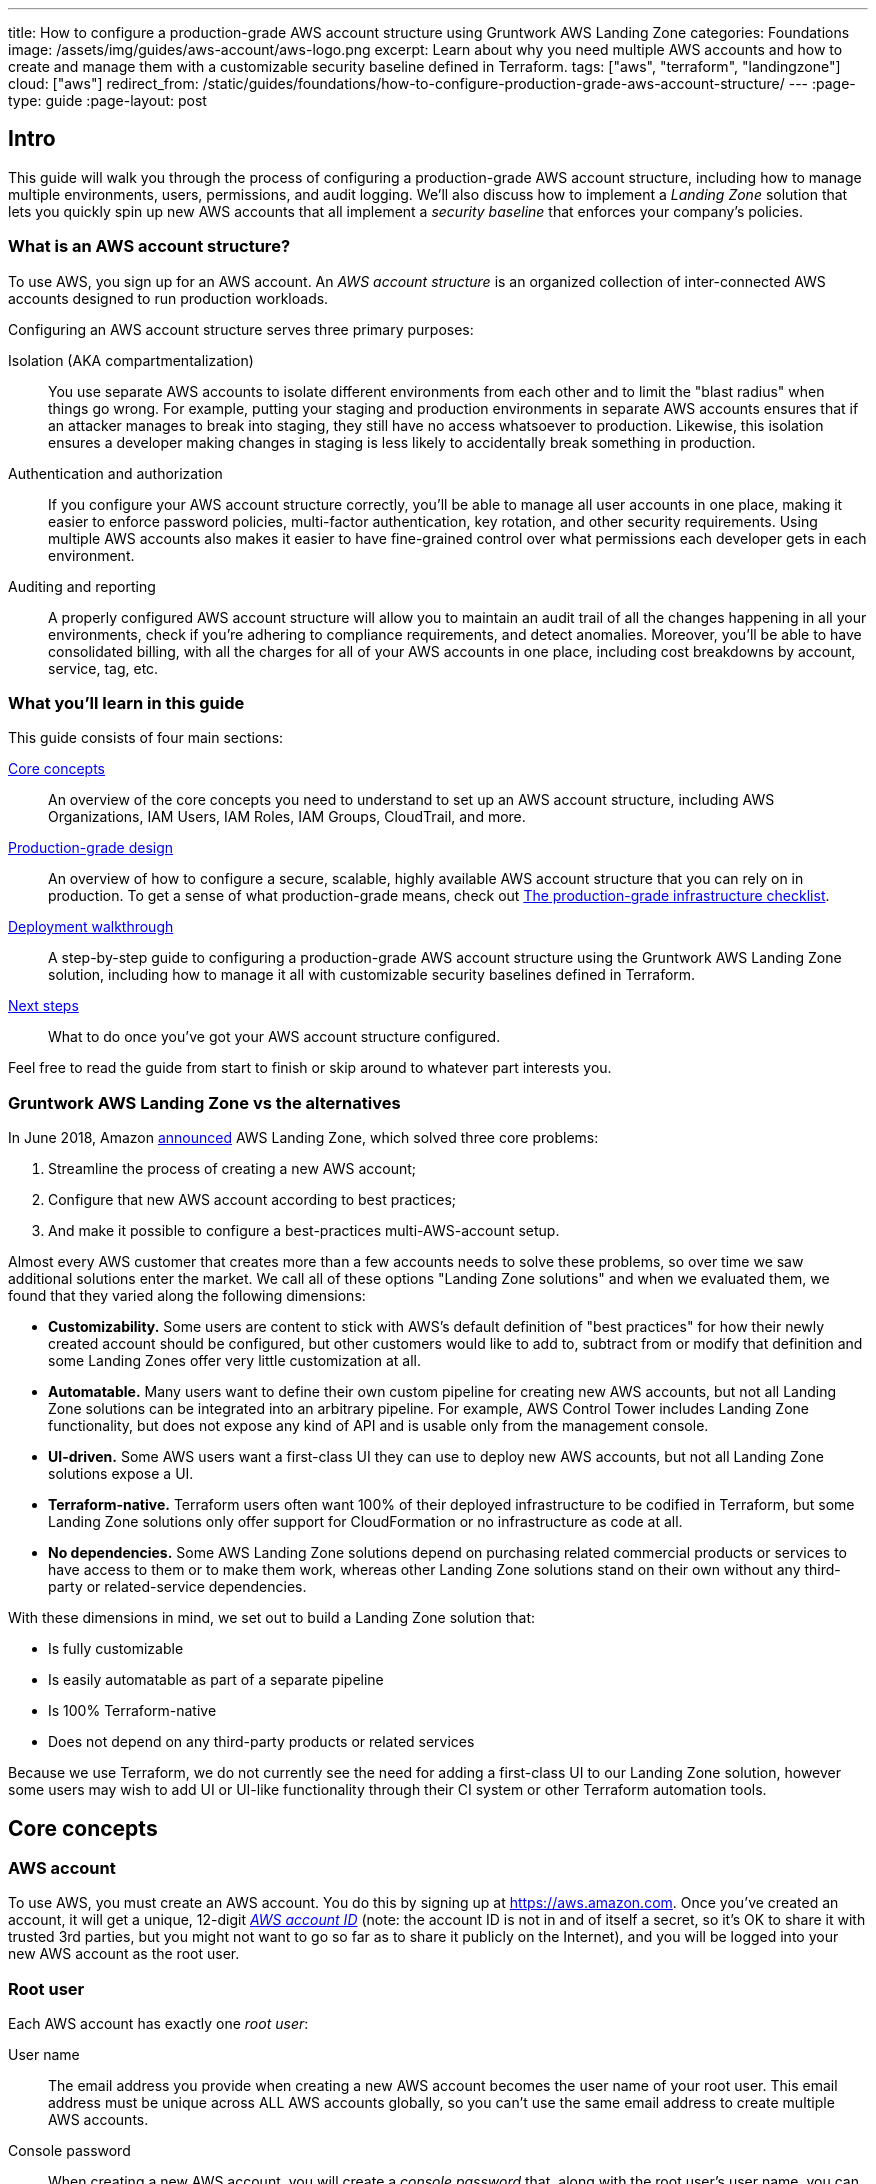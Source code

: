 ---
title: How to configure a production-grade AWS account structure using Gruntwork AWS Landing Zone
categories: Foundations
image: /assets/img/guides/aws-account/aws-logo.png
excerpt: Learn about why you need multiple AWS accounts and how to create and manage them with a customizable security baseline defined in Terraform.
tags: ["aws", "terraform", "landingzone"]
cloud: ["aws"]
redirect_from: /static/guides/foundations/how-to-configure-production-grade-aws-account-structure/
---
:page-type: guide
:page-layout: post

:toc:
:toc-placement!:

// GitHub specific settings. See https://gist.github.com/dcode/0cfbf2699a1fe9b46ff04c41721dda74 for details.
ifdef::env-github[]
:tip-caption: :bulb:
:note-caption: :information_source:
:important-caption: :heavy_exclamation_mark:
:caution-caption: :fire:
:warning-caption: :warning:
toc::[]
endif::[]


== Intro

This guide will walk you through the process of configuring a production-grade AWS account structure, including how to manage multiple environments, users, permissions, and audit logging. We'll also discuss how to implement a _Landing Zone_ solution that lets you quickly spin up new AWS accounts that all implement a _security baseline_ that enforces your company's policies.

=== What is an AWS account structure?

To use AWS, you sign up for an AWS account. An _AWS account structure_ is an organized collection of inter-connected
AWS accounts designed to run production workloads.

Configuring an AWS account structure serves three primary purposes:

Isolation (AKA compartmentalization)::
  You use separate AWS accounts to isolate different environments from each other and to limit the "blast radius" when
  things go wrong. For example, putting your staging and production environments in separate AWS accounts ensures that
  if an attacker manages to break into staging, they still have no access whatsoever to production. Likewise, this
  isolation ensures a developer making changes in staging is less likely to accidentally break something in production.

Authentication and authorization::
  If you configure your AWS account structure correctly, you'll be able to manage all user accounts in one place, making
  it easier to enforce password policies, multi-factor authentication, key rotation, and other security requirements.
  Using multiple AWS accounts also makes it easier to have fine-grained control over what permissions each developer
  gets in each environment.

Auditing and reporting::
  A properly configured AWS account structure will allow you to maintain an audit trail of all the changes happening in
  all your environments, check if you're adhering to compliance requirements, and detect anomalies. Moreover, you'll be
  able to have consolidated billing, with all the charges for all of your AWS accounts in one place, including cost
  breakdowns by account, service, tag, etc.

=== What you'll learn in this guide

This guide consists of four main sections:

<<core_concepts>>::
  An overview of the core concepts you need to understand to set up an AWS account structure, including AWS
  Organizations, IAM Users, IAM Roles, IAM Groups, CloudTrail, and more.

<<production_grade_design>>::
  An overview of how to configure a secure, scalable, highly available AWS account structure that you can rely on in
  production. To get a sense of what production-grade means, check out
  link:/guides/foundations/how-to-use-gruntwork-infrastructure-as-code-library#production_grade_infra_checklist[The production-grade infrastructure checklist].

<<deployment_walkthrough>>::
  A step-by-step guide to configuring a production-grade AWS account structure using the Gruntwork AWS Landing Zone
  solution, including how to manage it all with customizable security baselines defined in Terraform.

<<next_steps>>::
  What to do once you've got your AWS account structure configured.

Feel free to read the guide from start to finish or skip around to whatever part interests you.

=== Gruntwork AWS Landing Zone vs the alternatives

In June 2018, Amazon https://aws.amazon.com/about-aws/whats-new/2018/06/introducing-aws-landing-zone/[announced]
AWS Landing Zone, which solved three core problems:

1. Streamline the process of creating a new AWS account;
2. Configure that new AWS account according to best practices;
3. And make it possible to configure a best-practices multi-AWS-account setup.

Almost every AWS customer that creates more than a few accounts needs to solve these problems, so over time we
saw additional solutions enter the market. We call all of these options "Landing Zone solutions" and when we
evaluated them, we found that they varied along the following dimensions:

* **Customizability.** Some users are content to stick with AWS's default definition of "best
practices" for how their newly created account should be configured, but other customers would like to add to,
subtract from or modify that definition and some Landing Zones offer very little customization at all.

* **Automatable.** Many users want to define their own custom pipeline for creating new AWS accounts, but not all
Landing Zone solutions can be integrated into an arbitrary pipeline. For example, AWS Control Tower includes
Landing Zone functionality, but does not expose any kind of API and is usable only from the management console.

* **UI-driven.** Some AWS users want a first-class UI they can use to deploy new AWS accounts, but not all Landing
Zone solutions expose a UI.

* **Terraform-native.** Terraform users often want 100% of their deployed infrastructure to be codified in Terraform,
but some Landing Zone solutions only offer support for CloudFormation or no infrastructure as code at all.

* **No dependencies.** Some AWS Landing Zone solutions depend on purchasing related commercial products or services
to have access to them or to make them work, whereas other Landing Zone solutions stand on their own without any
third-party or related-service dependencies.

With these dimensions in mind, we set out to build a Landing Zone solution that:

* Is fully customizable
* Is easily automatable as part of a separate pipeline
* Is 100% Terraform-native
* Does not depend on any third-party products or related services

Because we use Terraform, we do not currently see the need for adding a first-class UI to our Landing Zone
solution, however some users may wish to add UI or UI-like functionality through their CI system or other Terraform
automation tools.

[[core_concepts]]
== Core concepts

// TODO: topics to consider adding in the future
// Security Hub
// Trusted Advisor
// Amazon Inspector
// Access logging in S3, ELBs, etc
// AWS Shield
// AWS WAF
// Amazon Macie

=== AWS account

To use AWS, you must create an AWS account. You do this by signing up at https://aws.amazon.com. Once you've created
an account, it will get a unique, 12-digit
_https://docs.aws.amazon.com/IAM/latest/UserGuide/console_account-alias.html[AWS account ID]_ (note: the account ID is
not in and of itself a secret, so it's OK to share it with trusted 3rd parties, but you might not want to go so far as
to share it publicly on the Internet), and you will be logged into your new AWS account as the root user.

=== Root user

Each AWS account has exactly one _root user_:

User name::
  The email address you provide when creating a new AWS account becomes the user name of your root user. This email
  address must be unique across ALL AWS accounts globally, so you can't use the same email address to create multiple
  AWS accounts.

Console password::
  When creating a new AWS account, you will create a _console password_ that, along with the root user's user name,
  you can use to login to the AWS console.

Logging into the AWS console::
  After the initial sign up, if you wish to login as the root user, you have to go to
  https://console.aws.amazon.com and login using the root user's email address and password.

Access keys::
  The root user can optionally have a set of
  _https://docs.aws.amazon.com/general/latest/gr/aws-sec-cred-types.html#access-keys-and-secret-access-keys[access keys]_,
  which are the credentials you use to login to your AWS account programmatically (e.g., on the command line or when
  making API calls). Access keys consist of two parts: an access key ID (for example, `AKIAIOSFODNN7EXAMPLE`) and a
  secret access key (for example, `wJalrXUtnFEMI/K7MDENG/bPxRfiCYEXAMPLEKEY`).

Multi-Factor Authentication (MFA)::
  You can enable
  _https://docs.aws.amazon.com/IAM/latest/UserGuide/id_credentials_mfa.html[Multi-Factor Authentication (MFA)]_ for the
  root user (*strongly recommended*), which will require you to provide not only the user name and password when
  logging in, but also a temporary, one-time token generated by either a virtual or physical MFA device (e.g., the
  Google Authenticator app, RSA key fob, or a YubiKey). This adds a strong second layer of security for your root user,
  as logging in now requires both something you know (the user name and password) and something you have (the
  virtual or physical MFA device). Note that, by default, if you enable MFA for a root user, the MFA token will only be
  required when logging in with the user name and console password in your web browser; you will NOT be required to
  provide an MFA token when logging in programmatically with access keys. If you want to require MFA tokens for
  programmatic access too (*strongly recommended*), you will need to use IAM policies, which are described later.

Root permissions::
  The root user has access permissions to _everything_ in your AWS account. By design, there's almost no way to limit
  those permissions. This is similar in concept to the root or administrator user of an operating system. If your root
  user account gets compromised, the attacker will likely be able to take over everything in your account. Therefore,
  you typically only use the root user during initial setup to create IAM users (the topic of the next section) with
  more limited permissions, and then you'll likely never touch the root user account again.

=== IAM users

In AWS, you use _https://aws.amazon.com/iam/[Identity and Access Management (IAM)]_ to manage access to your AWS
account. One of the things you can do in IAM is create an
_https://docs.aws.amazon.com/IAM/latest/UserGuide/id_users.html[IAM user]_, which is an account a human being can use
to access AWS.

User name::
  Every IAM user in your AWS account must have a unique _user name_.

Console password::
  Each IAM user can optionally have a _console password_. The user name and console password allows you to login as an
  IAM user to your AWS account in a web browser by using the IAM user sign-in URL.

IAM user sign-in URL::
  Every AWS account has a unique
  _https://docs.aws.amazon.com/IAM/latest/UserGuide/getting-started_how-users-sign-in.html[IAM user sign-in URL]_. Note
  that to login as an IAM user, you do NOT go to https://console.aws.amazon.com, as that's solely the sign-in URL for
  root users. Instead, IAM users will need to use a sign-in URL of the form
  `\https://<ID_OR_ALIAS>.signin.aws.amazon.com/console`, where `ID_OR_ALIAS` is either your AWS account ID (e.g.,
  `\https://111122223333.signin.aws.amazon.com/console`) or a
  _https://docs.aws.amazon.com/IAM/latest/UserGuide/console_account-alias.html[custom account alias]_ that you pick for
  your AWS account (e.g., `\https://my-custom-alias.signin.aws.amazon.com/console`). Whenever you create a new IAM
  user, make sure to send that IAM user their user name, console password, and the IAM user sign-in URL.

Access keys::
  Each IAM user can optionally have a set of
  _https://docs.aws.amazon.com/general/latest/gr/aws-sec-cred-types.html#access-keys-and-secret-access-keys[access keys]_,
  which are the credentials you use to login to your AWS account programmatically (e.g., on the command line or when
  making API calls). Access keys consist of two parts: an access key ID (for example, `AKIAIOSFODNN7EXAMPLE`) and a
  secret access key (for example, `wJalrXUtnFEMI/K7MDENG/bPxRfiCYEXAMPLEKEY`).

Multi-Factor Authentication (MFA)::
  Each IAM user can enable
  https://docs.aws.amazon.com/IAM/latest/UserGuide/id_credentials_mfa.html[Multi-Factor Authentication (MFA)] (*strongly
  recommended*), which will require you to provide not only the user name and console password when logging in, but
  also a temporary, one-time token generated by either a virtual or physical MFA device (e.g., the Google Authenticator
  app, RSA key fob, or a YubiKey). This adds a strong second layer of security for your IAM user, as logging in now
  requires both something you know (the user name and password) and something you have (the virtual or physical MFA
  device).

Password policy::
  You can configure a
  _https://docs.aws.amazon.com/IAM/latest/UserGuide/id_credentials_passwords_account-policy.html[password policy]_
  in your AWS account to enforce requirements on console passwords, such as minimum length, use of special characters,
  and password expiration.

Permissions::
  By default, a new IAM user does not have permissions to do anything in the AWS account
  (https://en.wikipedia.org/wiki/Principle_of_least_privilege[principle of least privilege]). In order to grant this
  user permissions, you will need to use IAM policies, which are the topic of the next section.

=== IAM policies

You can use _https://docs.aws.amazon.com/IAM/latest/UserGuide/access_policies.html[IAM policies]_ to define permissions
in your AWS account.

IAM policy basics::
  Each IAM policy is a JSON document that consists of one or more _statements_, where each statement can allow or deny
  specific _principals_ (e.g., IAM users) to perform specific _actions_ (e.g., `ec2:StartInstances`, `s3:GetObject`) on
  specific _resources_ (e.g., EC2 instances, S3 buckets). Here's an example IAM policy that allows an IAM user named
  `Bob` to perform `s3:GetObject` on an S3 bucket called `examplebucket`:
+
[source,json]
----
{
  "Version":"2012-10-17",
  "Statement": [
    {
      "Effect":"Allow",
      "Principal": {"AWS": ["arn:aws:iam::111122223333:user/Bob"]},
      "Action":["s3:GetObject"],
      "Resource":"arn:aws:s3:::examplebucket/*"
    }
  ]
}
----

Managed policies::
  Each AWS account comes with a number of
  _https://docs.aws.amazon.com/IAM/latest/UserGuide/access_policies_managed-vs-inline.html[managed policies]_, which
  are pre-defined IAM policies created and maintained by AWS. These included policies such as `AdministratorAccess`
  (full access to everything in an AWS account), `ReadOnlyAccess` (read-only access to everything in an AWS account),
  `AmazonEC2ReadOnlyAccess` (read-only access to solely EC2 resources in an AWS account), and many others. AWS managed
  policies are owned by AWS and cannot be modified or removed.

Customer-managed policies::
  While managed policies give you coarse-grained, generic permissions, to get more fine-grained, custom permissions,
  you can create custom IAM policies (known as _customer-managed policies_).

Standalone policies::
  A _standalone policy_ is an IAM policy that exists by itself and can be attached to other IAM entities. For example,
  you could create a single policy that gives access to a specific S3 bucket and _attach_ that policy to several IAM
  users so they all get the same permissions.

Inline policies::
  An _inline policy_ is a policy that's embedded within an IAM entity, and only affects that single entity. For
  example, you could create a policy embedded within an IAM user that gives solely that one user access to a specific
  S3 bucket.

=== IAM groups

An _https://docs.aws.amazon.com/IAM/latest/UserGuide/id_groups.html[IAM group]_ is a collection of IAM users. You can
attach IAM policies to an IAM group and all the users in that group will inherit the permissions from that policy.
Instead of managing permissions by attaching multiple IAM policies directly to each IAM user—which can become very hard
to maintain as the number of policies and users grows and your organization changes—you can create a relatively fixed
number of groups that represent your company's structure and permissions (e.g., `developers`, `admins`, and `billing`)
and assign each IAM user to the appropriate IAM groups.

=== IAM roles

An _https://docs.aws.amazon.com/IAM/latest/UserGuide/id_roles.html[IAM role]_ is a standalone IAM entity that (a) allows
you to attach IAM policies to it, (b) specify which other IAM entities to trust, and then (c) those other IAM entities
can _assume_ the IAM role to be temporarily get access to the permissions in those IAM policies. The two most common
use cases for IAM roles are:

Service roles::
  Whereas an IAM user allows a human being to access AWS resources, one of the most common use cases for an IAM role is
  to allow a service—e.g., one of your applications, a CI server, or an AWS service—to access specific resources in
  your AWS account. For example, you could create an IAM role that gives access to a specific S3 bucket and allow that
  role to be assumed by one of your EC2 instances. The code running on that EC2 instance will then be able to access
  that S3 bucket without you having to manually copy AWS credentials (i.e., access keys) onto that instance.

Cross account access::
  Another common use case for IAM roles is to grant an IAM entity in one AWS account access to specific resources in
  another AWS account. For example, if you have an IAM user in account `A`, then by default, that IAM user cannot
  access anything in account `B`. However, you could create an IAM role in account `B` that gives access to a specific
  S3 bucket in account `B` and allow that role to be assumed by an IAM user in account `A`. That IAM user will then be
  able to access the contents of the S3 bucket by assuming the IAM role in account `B`. This ability to assume IAM
  roles across different AWS accounts is the critical glue that truly makes a multi AWS account structure possible.

Here are some more details on how IAM roles work:

IAM policies::
  Just as you can attach IAM policies to an IAM user and IAM group, you can attach IAM policies to an IAM role.

Trust policy::
  You must define a _trust policy_ for each IAM role, which is a JSON document (very similar to an IAM policy) that
  specifies who can assume this IAM role. For example, here is a trust policy that allows this IAM role to be assumed
  by an IAM user named `Bob` in AWS account `111122223333`:
+
[source,json]
----
{
  "Version": "2012-10-17",
  "Statement": [
    {
      "Effect": "Allow",
      "Action": "sts:AssumeRole",
      "Principal": {"AWS": "arn:aws:iam::111122223333:user/Bob"}
    }
  ]
}
----
+
Note that a trust policy alone does NOT automatically give Bob the ability to assume this IAM role. Cross-account
access always requires permissions in _both_ accounts. So, if Bob is in AWS account `111122223333` and you want him to
have access to an IAM role called `foo` in account `444455556666`, then you need to configure permissions in both
accounts: first, in account `444455556666`, the `foo` IAM role must have a trust policy that gives `sts:AssumeRole`
permissions to account `111122223333`, as shown above; second, in account `111122223333`, you also need to attach an
IAM policy to Bob's IAM user that allows him to assume the `foo` IAM role, which might look like this:
+
[source,json]
----
{
  "Version": "2012-10-17",
  "Statement": [
    {
      "Effect": "Allow",
      "Action": "sts:AssumeRole",
      "Resource": "arn:aws:iam::444455556666:role/foo"
    }
  ]
}
----

Assuming an IAM role::
  IAM roles do not have a user name, password, or permanent access keys. To use an IAM role, you must _assume_ it by
  making an `AssumeRole` API call (see the
  https://docs.aws.amazon.com/STS/latest/APIReference/API_AssumeRole.html[AssumeRole API] and
  https://docs.aws.amazon.com/cli/latest/reference/sts/assume-role.html[assume-role CLI command]), which will return
  _temporary access keys_ you can use in follow-up API calls to authenticate as the IAM role. The temporary access keys
  will be valid for 1-12 hours, depending on IAM role settings, after which you must call `AssumeRole` again to fetch
  new keys. Note that to make the `AssumeRole` API call, you must first authenticate to AWS using some other
  mechanism. For example, for an IAM user to assume an IAM role, the workflow looks like this:
+
.The process for assuming an IAM role
image::/assets/img/guides/aws-account/assume-iam-role.png[]
+
The basic steps are:
+
. Authenticate using the IAM user's permanent AWS access keys
. Make the `AssumeRole` API call
. AWS sends back temporary access keys
. You authenticate using those temporary access keys
. Now all of your subsequent API calls will be on behalf of the assumed IAM role, with access to whatever permissions
  are attached to that role

IAM roles and AWS services::
  Most AWS services have native support built-in for assuming IAM roles. For example, you can associate an IAM role
  directly with an EC2 instance, and that instance will automatically assume the IAM role every few hours, making the
  temporary credentials available in
  _https://docs.aws.amazon.com/AWSEC2/latest/UserGuide/ec2-instance-metadata.html#instancedata-data-retrieval[EC2 instance metadata]_.
  Just about every AWS CLI and SDK tool knows how to read and periodically update temporary credentials from EC2
  instance metadata, so in practice, as soon as you attach an IAM role to an EC2 instance, any code running on that EC2
  instance can automatically make API calls on behalf of that IAM role, with whatever permissions are attached to that
  role. This allows you to give code on your EC2 instances IAM permissions without having to manually figure out how to
  copy credentials (access keys) onto that instance. The same strategy works with many other AWS services: e.g., you
  use IAM roles as a secure way to give your Lambda functions, ECS services, Step Functions, and many other AWS
  services permissions to access specific resources in your AWS account.

=== Federated authentication

_https://aws.amazon.com/identity/federation/[Federation]_ allows you to authenticate to your AWS account using an
existing _identity provider (IdP)_, such as Google, Active Directory, or Okta, rather than IAM users. Since just about
every single company already has all their user accounts defined in an IdP, this allows you to avoid having to:

* Duplicate all those user accounts in the form of IAM users
* Maintain and update user accounts in multiple places (e.g., when someone changes teams or leaves the company)
* Manage multiple sets of credentials

There are several ways to configure your AWS account to support _single sign-on (SSO)_, allowing you to authenticate
using the users and credentials from your IdP:

AWS Single Sign-On::
  https://aws.amazon.com/single-sign-on/[AWS Single Sign-On] is a managed service that allows you to configure SSO for
  IdPs that support SAML, such as Active Directory and Google. It provides a simple SSO experience for the AWS web
  console, although
  https://aws.amazon.com/blogs/security/aws-single-sign-on-now-enables-command-line-interface-access-for-aws-accounts-using-corporate-credentials/[signing in on the command line]
  requires multiple steps, including manually copy/pasting credentials.

Gruntwork Houston::
  Gruntwork Houston allows you to configure SSO for IdPs that support SAML or OAuth, including Active Directory,
  Google, Okta, GitHub, and others. It provides a simple SSO experience for the AWS web console, command-line access,
  VPN access, and SSH access. Houston is currently in private beta, so if you're interested, please
  mailto:info@gruntwork.io[email us to find out how to get access].

=== AWS Organizations

_https://aws.amazon.com/organizations/[AWS Organizations]_ gives you a central way to manage multiple AWS accounts. As
you'll see in <<production_grade_design>>, it's a good idea to use multiple separate AWS accounts to manage separate
environments, and AWS organizations is the best way to create and manage all of those accounts.

Root account::
  The first AWS account you create is the _root account_ (sometimes also called the _master account_). This will be the
  parent account for your organization. This account has powerful permissions over all child accounts, so you should
  strictly limit access to this account to a small number of trusted admins.

Child account::
  You can use AWS Organizations to create one or more _child accounts_ beneath the root account.

Organization unit::
  You can group child accounts into one or more _organization units_. This gives you a logical way to group accounts:
  for example, if your company has multiple business units, then each business unit could be represented by one
  organization unit, and each organization unit can contain multiple child accounts that can be accessed solely by
  members of that business unit.

Consolidated billing::
  All of the billing from the child accounts rolls up to the root account. This allows you to manage all payment
  details in a single account and to get a breakdown of cost by organization unit, child account, service type, etc.

IAM roles::
  When creating a child account, you can configure AWS Organizations to create an IAM role within that account that
  allow users from the root account to access the child account. This allows you to manage the child accounts from the
  parent account without having to create an IAM user in every single child account.

Service control policies::
  You can use
  _https://docs.aws.amazon.com/organizations/latest/userguide/orgs_manage_policies_scp.html[Service control policies (SCPs)]_
  to define the maximum available permissions for a child account, overriding any permissions defined in the child
  account itself. For example, you could use SCPs to completely block a child account from using specific AWS regions
  (e.g., block all regions outside of Europe) or AWS services (e.g., Redshift or Amazon Elasticsearch), perhaps because
  those regions or services do not meet your company's compliance requirements (e.g., PCI, HIPAA, GDPR, etc).

=== CloudTrail

_https://aws.amazon.com/cloudtrail/[AWS CloudTrail]_ is a service you can use to log most of the activity within your
AWS account. CloudTrail automatically maintains an audit log of all API calls for
https://docs.aws.amazon.com/awscloudtrail/latest/userguide/cloudtrail-aws-service-specific-topics.html[supported services]
in your AWS account, writing these logs to an S3 bucket, and optionally encrypting the data using
https://aws.amazon.com/kms/[KMS]. It can be a good idea to enable CloudTrail in every AWS account, with the
multi-region feature enabled, as the API call data is useful useful for troubleshooting, investigating security
incidents, and maintaining audit logs for compliance.

=== AWS Config

_https://aws.amazon.com/config/[AWS Config]_ is a service that enables you to assess, audit, and evaluate the configurations of
your https://docs.aws.amazon.com/config/latest/developerguide/resource-config-reference.html[AWS resources]. You can use AWS
Config to ensure that AWS resources are configured in a manner that is in compliance with your company policies or regulatory
requirements. This enables you to simplify compliance auditing, security analysis, change management, and operational
troubleshooting.

The way you specify your company's policies is by using
https://docs.aws.amazon.com/config/latest/developerguide/evaluate-config.html[AWS Config Rules] which are expressions of a desired
configuration state, written in code and executed as Lambda functions. When a resource configuration changes, AWS Config fires the
relevant Lambda functions to evaluate whether the configuration changes the state of compliance with the desired configuration. AWS
has developed a set of pre-written rules called https://docs.aws.amazon.com/config/latest/developerguide/managed-rules-by-aws-config.html[AWS Config Managed Rules],
but you can also author your own https://docs.aws.amazon.com/config/latest/developerguide/evaluate-config_develop-rules_nodejs.html[custom rules].

=== GuardDuty

_https://aws.amazon.com/guardduty/[Amazon GuardDuty]_ is a threat detection service that continuously monitors for malicious
activity and unauthorized behavior in an AWS account. The service analyzes events across multiple AWS data sources, such as
AWS CloudTrail, Amazon VPC Flow Logs, and DNS logs, and uses machine learning, anomaly detection, and integrated threat
intelligence to identify and prioritize potential threats.

[[production_grade_design]]
== Production-grade design

With all the core concepts out of the way, let's now discuss how to configure a production-grade AWS account structure
that looks something like this:

.A production-grade AWS account structure
image::/assets/img/guides/aws-account/aws-account-structure.png[]

// TODO: other topics we may wish to cover:
// Compliance: e.g., signing BAA for HIPAA https://aws.amazon.com/artifact/?nc2=h_m1
// A separate "backup" account for disaster recovery

This diagram has many accounts as part of a _multi-account security strategy_. Don't worry if it looks complicated:
we'll break it down piece by piece in the next few sections.

=== The root account

At the top of the design, you have the root account of your AWS organization. This account is not used to run any
infrastructure, and only one or a small number of trusted admins should have IAM users in this account, using it
solely to create and manage child accounts and billing.

Do NOT attach any IAM policies directly to the IAM users; instead, create a set of IAM groups, with specific IAM
policies attached to each group, and assign all of your users to the appropriate groups. The exact set of IAM groups
you need depends on your company's requirements, but for most companies, the root account contains solely a
`full-access` IAM group that gives the handful of trusted users in that account admin permissions, plus a `billing`
IAM group that gives the finance team access to the billing details.

[[child_accounts]]
=== Child accounts

The admins in the root account can create the following child accounts in your AWS organization:

Security account::
  You will want a single _security account_ for managing authentication and authorization. This account is not used to
  run any infrastructure. Instead, this is where you define all of the IAM users and IAM groups for your team (unless
  you're using <<federated_auth>>, as described later). None of the other child accounts will have IAM users; instead,
  those accounts will have IAM roles that can be assumed from the security account. That way, each person on your team
  will have a single IAM user and a single set of credentials in the security account (with the exception of the small
  number of admins who will also have a separate IAM user in the root account) and they will be able to access the
  other accounts by assuming IAM roles.

Application accounts (dev, stage, prod)::
  You can have one or more _application accounts_ for running your software. At a bare minimum, most companies will
  have a production account ("prod"), for running user-facing software, and a staging account ("stage") which is a
  replica of production (albeit with smaller or fewer servers to save money) used for internal testing. Some teams will
  have more pre-prod environments (e.g., dev, qa, uat) and some may find the need for more than one prod account (e.g.,
  a separate account for backup and/or disaster recovery, or separate accounts to separate workloads with and without
  compliance requirements).

Shared-services account::
  The _shared-services account_ is used for infrastructure and data that is shared amongst all the application
  accounts, such as CI servers and artifact repositories. For example, in your shared-services account, you might use
  https://aws.amazon.com/ecr/[ECR] to store Docker images and Jenkins to deploy those Docker images to dev, stage, and
  prod. Since the shared-services account may provide resources to (e.g., application packages) and has access to
  most of your other accounts (e.g., for deployments), including production, from a security perspective, you should
  treat it as a production account, and use at least the same level of precaution when locking everything down.

Sandbox accounts::
  You may want to have one or more _sandbox accounts_ that developers can use for manual testing. The application
  accounts (e.g., dev and stage) are usually shared by the whole company, so these sandbox accounts are intentionally
  kept separate so that developers can feel comfortable deploying and undeploying anything they want without
  fear of affecting someone else (in fact, the gold standard is one sandbox account per developer to keep things 100%
  isolated).

Testing accounts::
  One other type of account that often comes in handy is a _testing account_ that is used specifically for automated
  tests that spin up and tear down lots of AWS infrastructure. For example, at Gruntwork, we use
  https://blog.gruntwork.io/open-sourcing-terratest-a-swiss-army-knife-for-testing-infrastructure-code-5d883336fcd5[Terratest]
  to test all of our infrastructure code, and when testing something like our
  https://github.com/hashicorp/terraform-aws-vault/[Vault modules], we end up spinning up and tearing down a dozen
  Vault and Consul clusters after every single commit. You don't want all this infrastructure churn in your application
  or sandbox accounts, so we recommend having a separate AWS account dedicated for automated tests.

Logs account::
  You will want a single _logs account_ for aggregating log data. All the other accounts—root, security, application
  accounts, shared-services, etc.—will send their AWS Config and CloudTrail data to this account so that you have a
  single, central place where all logs are stored and can be viewed. This account will also contain a KMS customer
  master key (CMK) that is used to encrypt CloudTrail logs.

Note that for larger organizations with multiple separate business units, you may need to repeat the structure above
multiple times. That is, in the root account, you
https://docs.aws.amazon.com/organizations/latest/userguide/orgs_manage_ous.html#create_ou[create an Organization Unit]
for each business unit, and within each Organization Unit, you create a set of application, shared-services, sandbox,
and testing accounts (security and logs accounts are usually shared across the entire organization). It's not unusual
for large organizations to have dozens or even hundreds of AWS accounts.

=== IAM roles for users

Whereas you'll create IAM users within the security account (something we'll discuss shortly), in all the other child
accounts, you'll solely create IAM roles that have a trust policy that allows these IAM roles to be assumed from the
security account.

The exact set of IAM roles you need in each account depends on your company's requirements, but here are some common
ones:

OrganizationAccountAccessRole::
  When creating a new child account using AWS Organizations, this is a role you create automatically that allows the
  admin users in the root account to have admin access to the new child account. This role is useful for initial setup
  of the new child account (e.g., to create other roles in the account) and as a backup in case you somehow lose access
  to the child account (e.g., someone accidentally deletes the other IAM roles in the account). Note that the name of
  this role is configurable, though we generally recommend sticking to a known default such as
  `OrganizationAccountAccessRole`.

allow-full-access-from-other-accounts::
  This IAM role grants full access to everything in the child account. These are essentially admin permissions, so be
  very thoughtful about who has access to this IAM role.

allow-read-only-access-from-other-accounts::
  This IAM role grants read-only access to everything in the child account.

allow-dev-access-from-other-accounts::
  This IAM role grants "developer" access in the child account. The exact permissions your developers need depends
  completely on the use case and the account: e.g., in pre-prod environments, you might give developers full access
  to EC2, ELB, and RDS resources, whereas in prod, you might limit that solely to EC2 resources. For larger teams, you
  will likely have multiple such roles, designing them for specific teams or tasks: e.g.,
  `allow-search-team-access-from-other-accounts`, `allow-frontend-team-access-from-other-accounts`,
  `allow-dba-access-from-other-accounts`, etc.

openvpn-allow-certificate-xxx-for-external-accounts::
+
[.exceptional]
IMPORTANT: This role only applies to [js-subscribe-cta]#Gruntwork subscribers# who have access to
https://github.com/gruntwork-io/package-openvpn/[package-openvpn].
+
The `openvpn-allow-certificate-requests-for-external-accounts` and
`openvpn-allow-certificate-revocations-for-external-accounts` IAM roles allows users to request and revoke VPN
certificates, respectively, for an OpenVPN server running in the child account. This is part of the Gruntwork
https://github.com/gruntwork-io/package-openvpn/[package-openvpn] code, which deploys a production-grade OpenVPN
server and allows developers with access to these IAM roles to request VPN certificates (self-service).


=== IAM users and groups

In the security account, you will need to create all the IAM users for your team. Do NOT attach any IAM policies
directly to users; instead, create a set of IAM groups, with specific IAM policies attached to each group, and assign
all of your users to the appropriate groups. The exact set of IAM groups you need depends on your company's
requirements, but here are some common ones:

full-access::
  This IAM group gives users full access to everything in the security account. It should only be used for a small
  number of trusted admins who need to manage the users and groups within this account.

_account-<ACCOUNT>-<ROLE>::
  These IAM groups are how you grant IAM users in the security account access to other child accounts. For each AWS
  account `<ACCOUNT>`, and each IAM role `<ROLE>` in that account, you have a group that grants `sts:AssumeRole`
  permissions for that role: e.g., users you add to the `_account-dev-full-access` group will get `sts:AssumeRole`
  permissions to the `allow-full-access-from-other-accounts` IAM role in the `dev` account (so they will have full
  access to that account) and users you add to the `_account-prod-read-only` group will get `sts:AssumeRole` permissions
  to the `allow-read-only-access-from-other-accounts` IAM role in the `prod` account (so they will have read-only
  access to that account).

ssh-grunt-users and ssh-grunt-sudo-users::
  These IAM groups don't grant any IAM permissions, but instead are used by
  https://github.com/gruntwork-io/module-security/tree/master/modules/ssh-grunt[ssh-grunt] to determine who is allowed
  to SSH to your EC2 instances. Each EC2 instance you launch can configure `ssh-grunt` with the names of the IAM
  group(s) that will be allowed to SSH to the instance, with or without sudo permissions. The group names are
  completely up to you, so you could have many such groups, with whatever names you pick. Once you add an IAM user to
  that group, that user will be able to SSH to the corresponding EC2 instances using their own IAM user name and the
  https://docs.aws.amazon.com/codecommit/latest/userguide/setting-up-ssh-unixes.html#setting-up-ssh-unixes-keys[SSH key associated with their IAM user account].
+
[.exceptional]
IMPORTANT: You must be a [js-subscribe-cta]#Gruntwork subscriber# to access `ssh-grunt` in
https://github.com/gruntwork-io/terraform-aws-security/[terraform-aws-security].

=== MFA policy

MFA should be required to access any of your AWS accounts via the web or any API call. Unfortunately, AWS doesn't have
an easy way to enforce MFA globally, and if you try to enforce it in a naive manner, you'll run into issues: e.g., you
might accidentally block access for your own applications (e.g., those that use IAM roles on EC2 instance, where MFA
isn't possible) or you might accidentally block new IAM users from accessing AWS and setting up an MFA token in the
first place.

Therefore, the best way to enforce MFA right now is as follows:

IAM roles::
  All the IAM roles in your non-security child accounts that are meant to be assumed by users should
  https://docs.aws.amazon.com/IAM/latest/UserGuide/id_credentials_mfa_configure-api-require.html#MFAProtectedAPI-user-mfa[require an MFA token in the trust policy].
  Since these IAM roles are the only way to access those child accounts (i.e., there are no IAM users in those child
  accounts), this ensures that it's only possible to access those accounts with MFA enabled. Note: the
  `OrganizationAccountAccessRole` IAM role is created automatically by AWS Organizations, so you'll need to manually
  update it in each child account to require MFA.

IAM users and groups::
  The only place you have IAM users and groups are in the root and security account. None of the user accounts should
  have any IAM policies directly attached, so the only thing to think through is the policies attached to the IAM
  groups. To enforce MFA, make sure that all of these policies
  https://docs.aws.amazon.com/IAM/latest/UserGuide/id_credentials_mfa_configure-api-require.html#MFAProtectedAPI-user-mfa[require an MFA token].
  Note that all of these policies also should attach "self-management" permissions that allow IAM users just enough
  permissions to access their own user account without an MFA token so they can configure an MFA token in the first
  place.

=== Password policy

In any account that has IAM users (which should just be the root and security accounts), configure a password policy
that ensures all IAM users have strong passwords. The exact policy you use depends on your company's requirements (e.g.,
certain compliance requirements may force you to use a specific password policy), but you may want to consider
https://pages.nist.gov/800-63-3/sp800-63b.html#memsecret[NIST 800-63 guidelines] as a reasonable starting point.

=== IAM roles for services

In addition to the IAM roles you create for users, you will also need to create IAM roles for services, applications,
and automated users in your child accounts. The exact set of IAM roles you need depends on your company's
requirements, but here are some common ones:

allow-auto-deploy-access-from-other-accounts::
  This is an IAM role that grants permissions for automatically deploying (e.g., as part of a CI / CD pipeline)
  some specific service. For example, this role may have a trust policy that allows it to be assumed by a Jenkins
  server in the shared-services account, and gives that server permissions to deploy EC2 Instances and Auto Scaling
  Groups. Note that anyone who has to your CI server (e.g., anyone who can create/modify/execute Jenkins jobs) can
  effectively make use of all the permissions in this IAM role, so be very thoughtful about what this role can do.

allow-ssh-grunt-access-from-other-accounts::
  This is an IAM role that grants permission to look up IAM group membership and the public SSH keys of IAM user
  accounts. Typically, you'd have this role in your security account to allow the EC2 instances in other accounts to
  authenticate SSH attempts using
  https://github.com/gruntwork-io/terraform-aws-security/tree/master/modules/ssh-grunt[ssh-grunt].
+
[.exceptional]
IMPORTANT: You must be a [js-subscribe-cta]#Gruntwork subscriber# to access `ssh-grunt` in
https://github.com/gruntwork-io/terraform-aws-security/[terraform-aws-security].

Service roles::
  Most EC2 instances, Lambda functions, and other AWS services you launch will have an IAM role that gives that service
  the permissions it needs to function. For example, the IAM role for the
  https://github.com/hashicorp/terraform-aws-consul/tree/master/modules[Consul cluster] gives the EC2 instances in that
  cluster `ec2:DescribeInstances`, `ec2:DescribeTags`, and `autoscaling:DescribeAutoScalingGroups` permissions so that
  the instances can look up instance, tag, and auto scaling group information to automatically discover and connect
  to the other instances in the cluster.

A few important notes on IAM roles for services:

No MFA::
  The trust policy in service IAM roles cannot require MFA, as automated services can't use MFA devices. That means you
  need to take extra care in terms of who can assume this IAM role, what permissions the role has, and locking down the
  services. For example, if you have Jenkins running on an EC2 instance, and you give that EC2 instance access to an
  IAM role so it can deploy your apps, you should do your best to minimize the permissions that IAM role has (e.g.,
  to just `ecs` permissions if deploying to ECS) and you should ensure that your Jenkins instance runs in private
  subnets so that it is NOT accessible from the public Internet (see link:/guides/networking/how-to-deploy-production-grade-vpc-aws[How to deploy a production-grade VPC on AWS]).

Use the right Principal::
  The trust policy in service IAM roles will need to specify the appropriate `Principal` to allow an AWS service to
  assume it. For example, if you're running Jenkins on an EC2 instance, and you want that EC2 instance to be able to
  assume an IAM role to get specific permissions (e.g., to get permissions to deploy some code in one of your child
  accounts), you'll need a trust policy that looks like this:
+
[source,json]
----
{
  "Version": "2012-10-17",
  "Statement": [
    {
      "Effect": "Allow",
      "Action": "sts:AssumeRole",
      "Principal": {"Service": "ec2.amazonaws.com"}
    }
  ]
}
----
+
Notice that the `Principal` is set to `"Service": "ec2.amazonaws.com"`, whereas previous IAM roles you saw (those
intended for IAM users) used the format `"AWS": "<ARN>"`. Each AWS service has its own `Principal`: e.g., if you
want an IAM role that can be assumed by a Lambda function, the `Principal` will be `"lambda.amazonaws.com"`.

Protecting IAM roles::
  While IAM roles offer a convenient way to give an EC2 instance permissions to make API calls without having to
  manually copy credentials to the EC2 instance, the default security configuration for them is not particularly secure.
  That's because the IAM role is exposed to the code on the EC2 instance through
  https://docs.aws.amazon.com/AWSEC2/latest/UserGuide/ec2-instance-metadata.html#instancedata-data-retrieval[EC2 instance metadata],
  which is an http endpoint (`\http://169.254.169.254`) that _anyone_ on the EC2 instance can access. That means that
  any compromise of that EC2 instance instantly gives an attacker access to all the permissions in that IAM role. We
  *strongly* recommend mitigating this by limiting access to the endpoint solely to specific OS users (e.g., solely to
  the root user), e.g., by using `iptables`. You can do this automatically using
  https://github.com/gruntwork-io/terraform-aws-security/tree/master/modules/ip-lockdown[ip-lockdown]
+
[source,bash]
----
# Make EC2 instance metadata only accessible to the root user
ip-lockdown "169.254.169.254" "root"
----
+
[.exceptional]
IMPORTANT: You must be a [js-subscribe-cta]#Gruntwork subscriber# to access `ip-lockdown` in
https://github.com/gruntwork-io/terraform-aws-security[terraform-aws-security].

Machine users::
  If you need to give something outside of your AWS account access to your AWS account—for example, if you're using
  CircleCi as your CI server and need to give it a way to deploy code into your AWS accounts—then you will need to
  create a _machine user_. This is an IAM user designed for use solely by an automated service. You create the IAM user
  in the security account, add the user to specific IAM groups that grant the user the permissions it needs, generate
  access keys for the user, and provide those access keys to the external system (e.g., by storing the access keys as
  the `AWS_ACCESS_KEY_ID` and `AWS_SECRET_ACCESS_KEY` environment variables in CircleCi). Note that you cannot require
  MFA for a machine user, so before giving credentials to an external system, think very carefully if that system is
  worth trusting with access to your AWS account, and limit the machine user's permissions as much as possible.
+
.Machine users are a red flag
NOTE: When you come across a 3rd party service that requires you to create an IAM machine user, you should think of
that as a red flag. Just about all vendors these days should support using IAM roles instead, as creating an IAM role
and giving the vendor permissions to assume that role is significantly more secure than manually copying around
sensitive machine user access keys.

=== CloudTrail

You'll want to enable CloudTrail in every single AWS account so that you have an audit log of the major activity
happening in the account. We typically recommend that you aggregate these logs in the logs account. To do this, you:

. Create an S3 bucket in the logs account, and grant the CloudTrail service in all accounts permissions to write
 to this bucket.
. Create a KMS Customer Master Key (CMK) in the logs account and grant the CloudTrail service in all accounts
  permissions to encrypt data with this CMK.
. Enable CloudTrail in all accounts, configuring it to encrypt data with the CMK in the logs account and write data
  to the S3 bucket in the logs account.
. (Optional) Configure CloudTrail to also send logs to CloudWatch Logs within each account. This gives you an
  additional way to quickly view recent CloudTrail data for an account in the account itself, without having to login
  to the logs account.

=== AWS Config

You'll want to enable AWS Config in every one of your AWS accounts, plus any AWS Config Rules that are relevant to your
company, so that you can track AWS resource configuration changes over time and enforce company policy. Note that you
should enable AWS Config in every AWS region, and not just the region(s) you're using for the rest of your infrastructure.
That way, if an employee (perhaps accidentally), or even worse, an attacker, runs something in a region you don't typically
use, it'll still be recorded in AWS Config, and your rules will still be enforced.

We typically recommend that you aggregate AWS Config data in the logs account. To do this, you:

. Create an S3 bucket in the logs account and grant the AWS Config service in all accounts write access to this
  bucket.
. Enable AWS Config in all accounts, configuring them to send data to the S3 bucket in the logs account.
. Create an SNS topic in each region of the logs account, and set up AWS Config in each region of each account to send SNS notifications to the topic in the corresponding region of the logs account. This is because Config cannot send notifications to topics in other regions.

=== GuardDuty

You'll want to enable GuardDuty in every one of your AWS accounts, so that you can protect both your accounts and workloads
against malicious activity and unauthorized behavior. Note that you should enable GuardDuty in every AWS region, and not just
the region(s) you're using for the rest of your infrastructure. That way, if an employee (perhaps accidentally), or even worse,
an attacker, runs something in a region you don't typically use, you'll still be notified by GuardDuty. We typically recommend
publishing GuardDuty's findings to a dedicated Amazon SNS topic.

[[federated_auth]]
=== Federated auth

If you are using federated auth—that is, you are going to access AWS using an existing IdP such as Google, Active
Directory, or Okta—you should use the same account structure, but with a few changes:

No IAM users or groups::
  Since all of your users will be managed in the IdP, you do not need to create any IAM users or IAM groups (other than
  the handful of IAM users in the root account).

Different IAM role trust policies::
  With federated auth, you will be granting your IdP users access to specific IAM roles in specific accounts.
  Therefore, your child accounts will need more or less all the same basic IAM roles described earlier. However, the
  trust policy on those IAM roles will be quite different. For example, if you are using federated auth with SAML,
  the `Action` you allow will be `sts:AssumeRoleWithSAML` rather than `sts:AssumeRole` and the `Principal` will be your
  SAML provider:
+
[source,json]
----
{
  "Version": "2012-10-17",
  "Statement": [
    {
      "Effect": "Allow",
      "Action": "sts:AssumeRoleWithSAML",
      "Principal": {
        "Federated": "arn:aws:iam::111122223333:saml-provider/<YOUR_SAML_PROVIDER>"
      }
    }
  ]
}
----

MFA enforced by IdP, not AWS::
  One other big difference with IAM roles for federated auth is that these IAM roles should NOT require an MFA token.
  That's because the MFA token check in AWS IAM policies only works with AWS MFA tokens, and not whatever MFA
  configuration you have with your IdP. With federated auth, AWS fully trusts the IdP to figure out all auth details,
  so if you want to require MFA, you need to do that in the IdP itself (i.e., in Google, Active Directory, or Okta).

[[deployment_walkthrough]]
== Deployment walkthrough

Let's now walk through the step-by-step process of how to create a production-grade AWS account structure using the
Gruntwork AWS Landing Zone solution.

[[pre_requisites]]
=== Pre-requisites

This walkthrough has the following pre-requisites:

Gruntwork Infrastructure as Code Library::
  This guide uses code from the https://gruntwork.io/infrastructure-as-code-library/[Gruntwork Infrastructure as Code Library], as it
  implements most of the production-grade design for you out of the box. Make sure to read
  link:/guides/foundations/how-to-use-gruntwork-infrastructure-as-code-library[How to use the Gruntwork Infrastructure as Code Library].
+
[.exceptional]
IMPORTANT: You must be a [js-subscribe-cta]#Gruntwork subscriber# to access the Gruntwork Infrastructure as Code Library.

Terraform::
  This guide uses https://www.terraform.io/[Terraform] to define and manage all the infrastructure as code. If you're
  not familiar with Terraform, check out https://blog.gruntwork.io/a-comprehensive-guide-to-terraform-b3d32832baca[A
  Comprehensive Guide to Terraform], https://training.gruntwork.io/p/terraform[A Crash Course on Terraform], and
  link:/guides/foundations/how-to-use-gruntwork-infrastructure-as-code-library[How to use the Gruntwork Infrastructure as Code Library].

Keybase (optional)::
  As part of this guide, you will create IAM users, including, optionally, credentials for those IAM users. If you
  choose to create credentials, those credentials will be encrypted with a PGP key. You could provide the PGP keys
  manually, but a more manageable option may be to have your team members to sign up for https://keybase.io[Keybase],
  create PGP keys for themselves, and then you can provide their Keybase usernames, and the PGP keys will be retrieved
  automatically.

=== Create the root account

The first step is to create your root account. This account will be the parent of all of your other AWS accounts and
the central place where you manage billing. You create this initial account manually, via a web browser:

. Go to https://aws.amazon.com.
. Click Create an AWS Account.
. Go through the sign up flow, entering contact and billing details as requested.
. You will be asked to enter an email address and password to use as the credentials for the root user of this root
  account.

[[lock_down_root_user]]
=== Lock down the root user

After signing up for an AWS account, you'll be logged in as the root user. The root user has unrestricted access to
just about everything in your AWS account (and any child accounts), so if an attacker compromises your root user, the
results can be catastrophic for your company. Therefore, you should lock down the root user as much as possible:

Use a secrets manager::
  Do NOT store the root user's password, or secrets of any kind, in plain text. Instead, always use a secrets manager
  such as https://1password.com[1Password], https://www.lastpass.com[LastPass], or https://www.passwordstore.org[pass]
  to store the credentials in an encrypted format.

Use a strong, generated password::
  Do NOT re-use passwords from other websites, or any password that you can remember at all. Instead, generate a random,
  cryptographically secure, long password (20+ characters) for the root user. All the password managers mentioned above
  can generate and store passwords for you in one step, so use them!

Enable MFA::
  Make sure to
  https://docs.aws.amazon.com/IAM/latest/UserGuide/id_root-user.html#id_root-user_manage_mfa[enable MFA for your root user].
  Feel free to use a virtual or hardware MFA device—whichever is easier or required by your company—as either one
  dramatically improves the security of your root user.

Disable access keys::
  Make sure to
  https://docs.aws.amazon.com/IAM/latest/UserGuide/id_root-user.html#id_root-user_manage_delete-key[delete the root user's access keys],
  so that the only way to login as the root user is via the web console, where MFA is required.

Don't use the root user again::
  In the next section, you will create an IAM user in the root account with admin permissions. Once you've created that
  IAM user, you should do everything as that IAM user, and more or less never touch the root user account again.
  The only time you'll need it is for account recovery situations (e.g., you accidentally deleted the IAM user or lost
  your credentials) or for the
  https://docs.aws.amazon.com/general/latest/gr/aws_tasks-that-require-root.html[small number of tasks that require root user credentials].

[[create_iam_user_in_root]]
=== Create an IAM user in the root account

As the last action you do as the root user, you MUST create an IAM user. This is not only a better practice from a
security standpoint, but also, the `account-baseline-xxx` modules we will use below assume IAM roles, which does not
work with a root user. Later on, we'll create and manage all IAM users as code, but you should create this very first
IAM user manually by
https://docs.aws.amazon.com/IAM/latest/UserGuide/id_users_create.html#id_users_create_console[following these instructions]:

. Enter a username for your IAM user.
. Select both "programmatic access" and "AWS Management Console access."
. On the next page, click "Attach existing policies to user directly" and attach the `AdministratorAccess` policy.
. Click next a few more times to create the IAM user.
. In a secrets manager, save the IAM sign-in URL, your IAM user's username, the password, and your Access Keys.

[[lock_down_iam_users]]
=== Lock down the root account IAM users

Although IAM users don't have the same powers as a root user, having an IAM user account compromised can still be a
huge problem for your company (especially if that IAM user had admin permissions), so it's still critical to lock down
IAM user accounts as much as possible:

Use a secrets manager::
  Do NOT store the credentials or any kind of secret in plain text. Instead, always use a secrets manager such as
  https://1password.com[1Password], https://www.lastpass.com[LastPass], or https://www.passwordstore.org[pass] to store
  the credentials in an encrypted format.

Use a strong, generated password::
  Do NOT re-use passwords from other websites, or any password that you can remember at all. Instead, generate a random,
  cryptographically secure, long password (20+ characters). All the password managers mentioned above can generate and
  store passwords for you in one step, so use them!

Enable MFA::
  Always make sure to
  https://docs.aws.amazon.com/IAM/latest/UserGuide/id_credentials_mfa_enable.html[enable MFA for your IAM user].
  Feel free to use a virtual or hardware MFA device—whichever is easier or required by your company—as either one
  dramatically improves the security of your IAM user. Note that using SMS (text messages) for MFA is
  https://www.schneier.com/blog/archives/2016/08/nist_is_no_long.html[no longer recommended by NIST] due to known
  https://www.theverge.com/2017/9/18/16328172/sms-two-factor-authentication-hack-password-bitcoin[vulnerabilities with the cellular system],
  so using a virtual or hardware MFA device is preferable; that said, MFA with SMS is still better than no MFA at all.

=== Configure the security baseline for the root account

Next, we'll configure a security baseline for the root account that is responsible for creating all the child accounts.
It will also configure AWS Organizations, IAM Roles, IAM Users, IAM Groups, IAM Password Policies, Amazon GuardDuty,
AWS CloudTrail and AWS Config.

We'll be using the `account-baseline-root` module from https://github.com/gruntwork-io/terraform-aws-security[terraform-aws-security].

[.exceptional]
IMPORTANT: You must be a [js-subscribe-cta]#Gruntwork subscriber# to access `terraform-aws-security`.

First, create a _wrapper module_ called `account-baseline-root` in your `infrastructure-modules` repo under the `landingzone` subdirectory:

----
infrastructure-modules
  └ landingzone
    └ account-baseline-root
      └ main.tf
      └ outputs.tf
      └ variables.tf
----

Inside of `main.tf`, configure your AWS provider and Terraform settings:

.infrastructure-modules/landingzone/account-baseline-root/main.tf
[source,hcl]
----
provider "aws" {
  # The AWS region in which all resources will be created
  region = var.aws_region

  # Require a 3.x version of the AWS provider
  version = "~> 3.23"
ec
  # Only these AWS Account IDs may be operated on by this template
  allowed_account_ids = [var.aws_account_id]
}

terraform {
  # The configuration for this backend will be filled in by Terragrunt or via a backend.hcl file. See
  # https://www.terraform.io/docs/backends/config.html#partial-configuration
  backend "s3" {}

  # Only allow this Terraform version. Note that if you upgrade to a newer version, Terraform won't allow you to use an
  # older version, so when you upgrade, you should upgrade everyone on your team and your CI servers all at once.
  required_version = "= 0.12.29"
}
----

Next, use the `account-baseline-root` module from the Gruntwork Infrastructure as Code Library:

.infrastructure-modules/landingzone/account-baseline-root/main.tf
[source,hcl]
----
module "root_baseline" {
  source = "git::ssh://git@github.com:gruntwork-io/terraform-aws-security.git//modules/account-baseline-root?ref=v0.44.10"

  aws_account_id = var.aws_account_id
  aws_region     = var.aws_region
  name_prefix    = var.name_prefix

  # If you're running the example against an account that doesn't have AWS Organization created, change the following value to true
  create_organization = var.create_organization

  # The child accounts to create
  child_accounts = var.child_accounts

  # IAM users to create in this account
  users = var.users
}
----

Create all the corresponding input variables for `account-baseline-root` in `variables.tf`:

.infrastructure-modules/landingzone/account-baseline-root/variables.tf
[source,hcl]
----
# ---------------------------------------------------------------------------------------------------------------------
# MODULE PARAMETERS
# These variables are expected to be passed in by the operator
# ---------------------------------------------------------------------------------------------------------------------

variable "name_prefix" {
  description = "The name used to prefix AWS Config and Cloudtrail resources, including the S3 bucket names and SNS topics used for each."
  type        = string
}

variable "aws_region" {
  description = "The AWS Region to use as the global config recorder and seed region for AWS GuardDuty."
  type        = string
}

variable "aws_account_id" {
  description = "The AWS Account ID the template should be operated on. This avoids misconfiguration errors caused by environment variables."
  type        = string
}

variable "child_accounts" {
  description = "Map of child accounts to create. The map key is the name of the account and the value is an object containing account configuration variables. See the comments below for what keys and values this object should contain."

  # Ideally, this would be a map of (string, object), but object does not support optional properties, and we want
  # users to be able to specify, say, tags for some accounts, but not for others. We can't use a map(any) either, as that
  # would require the values to all have the same type, and due to optional parameters, that wouldn't work either. So,
  # we have to lamely fall back to any.
  type = any

  # Expected value for the `child_accounts` is a map of child accounts. The map key is the name of the account and
  # the value is another map with one required key (email) and several optional keys:
  #
  # - email (required):
  #   Email address for the account.
  #
  # - is_logs_account:
  #   Set to `true` to mark this account as the "logs" account, which is the one to use to aggregate AWS Config and
  #   CloudTrail data. This module will create an S3 bucket for AWS Config and an S3 bucket and KMS CMK for CloudTrail
  #   in this child account, configure the root account to send all its AWS Config and CloudTrail data there, and return
  #   the names of the buckets and ARN of the KMS CMK as output variables. When you apply account baselines to the
  #   other child accounts (e.g., using the account-baseline-app or account-baseline-security modules), you'll want to
  #   configure those accounts to send AWS Config and CloudTrail data to the same S3 buckets and use the same KMS CMK.
  #   If is_logs_account is not set on any child account (not recommended!), then either you must disable AWS Config
  #   and CloudTrail (via the enable_config and enable_cloudtrail variables) or configure this module to use S3 buckets
  #   and a KMS CMK that ALREADY exist!
  #
  # - parent_id:
  #   Parent Organizational Unit ID or Root ID for the account
  #   Defaults to the Organization default Root ID.
  #
  # - role_name:
  #   The name of an IAM role that Organizations automatically preconfigures in the new member account. This role trusts
  #   the master account, allowing users in the master account to assume the role, as permitted by the master account
  #   administrator. The role has administrator permissions in the new member account. Note that the Organizations API
  #   provides no method for reading this information after account creation.
  #   If no value is present and no ´default_role_name´ is provided, AWS automatically assigns a value.
  #
  # - iam_user_access_to_billing:
  #   If set to ´ALLOW´, the new account enables IAM users to access account billing information if they have the required
  #   permissions. If set to ´DENY´, then only the root user of the new account can access account billing information.
  #   Defaults to ´default_iam_user_access_to_billing´.
  #
  #
  # - enable_config_rules:
  #   Set to `true` to enable org-level AWS Config Rules for this child account. This is only used if
  #   var.config_create_account_rules is false (which is NOT recommened) to force org-level rules. If you do go with
  #   org-level rules, you can only set enable_config_rules to true after deploying a Config Recorder in the child
  #   account. That means you have to: (1) initially set enable_config_rules to false, (2) run 'apply' in this root
  #   module to create the child account, (3) go to the child account and create a config recorder in it, e.g., by
  #   running 'apply' on a security baseline in that account, (4) come back to this root module and set
  #   enable_config_rules to true, (5) run 'apply' again. This is a brittle, error-prone, multi-step process, which is
  #   why we recommend using account-level rules (the default) and avoiding it entirely!
  #
  # - tags:
  #   Key-value mapping of resource tags.
  #
  #
  # Example:
  #
  # child_accounts = {
  #   logs = {
  #     email                       = "root-accounts+logs@acme.com"
  #     is_logs_account             = true
  #   }
  #   security = {
  #     email                       = "root-accounts+security@acme.com"
  #     role_name                   = "OrganizationAccountAccessRole"
  #     iam_user_access_to_billing  = "DENY"
  #     tags = {
  #       Tag-Key = "tag-value"
  #     }
  #   }
  #   shared-services = {
  #     email                       = "root-accounts+shared-services@acme.com"
  #   }
  #   dev = {
  #     email                       = "root-accounts+dev@acme.com"
  #   }
  #   stage = {
  #     email                       = "root-accounts+stage@acme.com"
  #   }
  #   prod = {
  #     email                       = "root-accounts+prod@acme.com"
  #   }
  # }
}

# ---------------------------------------------------------------------------------------------------------------------
# OPTIONAL MODULE PARAMETERS
# These variables have defaults, but may be overridden by the operator.
# ---------------------------------------------------------------------------------------------------------------------

variable "create_organization" {
  description = "Set to true to create/configure AWS Organizations for the first time in this account. If you already configured AWS Organizations in your account, set this to false; alternatively, you could set it to true and run 'terraform import' to import you existing Organization."
  type        = bool
  default     = false
}

variable "users" {
  description = "A map of users to create. The keys are the user names and the values are an object with the optional keys 'groups' (a list of IAM groups to add the user to), 'tags' (a map of tags to apply to the user), 'pgp_key' (either a base-64 encoded PGP public key, or a keybase username in the form keybase:username, used to encrypt the user's credentials; required if create_login_profile or create_access_keys is true), 'create_login_profile' (if set to true, create a password to login to the AWS Web Console), 'create_access_keys' (if set to true, create access keys for the user), 'path' (the path), and 'permissions_boundary' (the ARN of the policy that is used to set the permissions boundary for the user)."

  # Ideally, this would be a map of (string, object), but object does not support optional properties, and we want
  # users to be able to specify, say, tags for some users, but not for others. We can't use a map(any) either, as that
  # would require the values to all have the same type, and due to optional parameters, that wouldn't work either. So,
  # we have to lamely fall back to any.
  type = any

  # Example:
  # default = {
  #   alice = {
  #     groups = ["user-self-mgmt", "developers", "ssh-sudo-users"]
  #   }
  #
  #   bob = {
  #     path   = "/"
  #     groups = ["user-self-mgmt", "ops", "admins"]
  #     tags   = {
  #       foo = "bar"
  #     }
  #   }
  #
  #   carol = {
  #     groups               = ["user-self-mgmt", "developers", "ssh-users"]
  #     pgp_key              = "keybase:carol_on_keybase"
  #     create_login_profile = true
  #     create_access_keys   = true
  #   }
  # }

  default = {}
}
----

Finally, add some useful outputs in `outputs.tf`:

.infrastructure-modules/landingzone/account-baseline-root/outputs.tf
[source,hcl]
----
# ---------------------------------------------------------------------------------------------------------------------
# CONFIG OUTPUTS
# ---------------------------------------------------------------------------------------------------------------------

output "config_s3_bucket_name" {
  description = "The name of the S3 bucket used by AWS Config to store configuration items."
  value       = module.root_baseline.config_s3_bucket_name
}

output "config_s3_bucket_arn" {
  description = "The ARN of the S3 bucket used by AWS Config to store configuration items."
  value       = module.root_baseline.config_s3_bucket_arn
}

output "config_iam_role_arns" {
  description = "The ARNs of the IAM role used by the config recorder."
  value       = module.root_baseline.config_iam_role_arns
}

output "config_sns_topic_arns" {
  description = "The ARNs of the SNS Topic used by the config notifications."
  value       = module.root_baseline.config_sns_topic_arns
}

output "config_recorder_names" {
  description = "The names of the configuration recorder."
  value       = module.root_baseline.config_recorder_names
}

# ---------------------------------------------------------------------------------------------------------------------
# ORGANIZATIONS OUTPUTS
# ---------------------------------------------------------------------------------------------------------------------

output "organization_arn" {
  description = "ARN of the organization."
  value       = module.root_baseline.organization_arn
}

output "organization_id" {
  description = "Identifier of the organization."
  value       = module.root_baseline.organization_id
}

output "master_account_arn" {
  description = "ARN of the master account."
  value       = module.root_baseline.master_account_arn
}

output "master_account_id" {
  description = "Identifier of the master account."
  value       = module.root_baseline.master_account_id
}

output "master_account_email" {
  description = "Email address of the master account."
  value       = module.root_baseline.master_account_email
}

output "child_accounts" {
  description = "A map of all accounts created by this module (NOT including the root account). The keys are the names of the accounts and the values are the attributes for the account as defined in the aws_organizations_account resource."
  value       = module.root_baseline.child_accounts
}

# ---------------------------------------------------------------------------------------------------------------------
# CLOUDTRAIL OUTPUTS
# ---------------------------------------------------------------------------------------------------------------------

output "cloudtrail_trail_arn" {
  description = "The ARN of the cloudtrail trail."
  value       = module.root_baseline.cloudtrail_trail_arn
}

output "cloudtrail_s3_bucket_name" {
  description = "The name of the S3 bucket where cloudtrail logs are delivered."
  value       = module.root_baseline.cloudtrail_s3_bucket_name
}

output "cloudtrail_s3_bucket_arn" {
  description = "The ARN of the S3 bucket where cloudtrail logs are delivered."
  value       = module.root_baseline.cloudtrail_s3_bucket_arn
}

output "cloudtrail_kms_key_arn" {
  description = "The ARN of the KMS key used by the S3 bucket to encrypt cloudtrail logs."
  value       = module.root_baseline.cloudtrail_kms_key_arn
}

output "cloudtrail_kms_key_alias_name" {
  description = "The alias of the KMS key used by the S3 bucket to encrypt cloudtrail logs."
  value       = module.root_baseline.cloudtrail_kms_key_alias_name
}

output "cloudtrail_iam_role_name" {
  description = "The name of the IAM role used by the cloudwatch log group."
  value       = module.root_baseline.cloudtrail_iam_role_name
}

output "cloudtrail_iam_role_arn" {
  description = "The ARN of the IAM role used by the cloudwatch log group."
  value       = module.root_baseline.cloudtrail_iam_role_arn
}
----

At this point, you'll want to test your code. See
link:/guides/foundations/how-to-use-gruntwork-infrastructure-as-code-library#manual_tests_terraform[Manual tests for Terraform code] and
link:/guides/foundations/how-to-use-gruntwork-infrastructure-as-code-library#automated_tests_terraform[Automated tests for Terraform code]
for instructions.

Once your code is tested and working, commit and release your changes:

[source,bash]
----
git add landingzone/account-baseline-root
git commit -m "Add root account baseline wrapper module"
git tag -a "v0.3.0" -m "Created root account baseline module"
git push --follow-tags
----

NOTE: This guide will use https://github.com/gruntwork-io/terragrunt[Terragrunt] and its associated file and folder
structure to deploy Terraform modules. Please note that *Terragrunt is NOT required for using Terraform modules from
the Gruntwork Infrastructure as Code Library.* Check out link:/guides/foundations/how-to-use-gruntwork-infrastructure-as-code-library[How to use the Gruntwork Infrastructure as Code Library]
for instructions on alternative options, such as how to
link:/guides/foundations/how-to-use-gruntwork-infrastructure-as-code-library#deploy_using_plain_terraform[deploying how to use plain terraform].

Next, create a `terragrunt.hcl` file in `infrastructure-live`. It should go under the file path `root/_global/account-baseline`:

----
infrastructure-live
  └ root
    └ _global
      └ account-baseline
        └ terragrunt.hcl
----

Point the `source` URL in your `terragrunt.hcl` file to your `account-baseline` wrapper module in the `infrastructure-modules`
repo, setting the `ref` param to the version you released earlier:

.infrastructure-live/root/_global/account-baseline/terragrunt.hcl
[source,hcl]
----
terraform {
  source = "git::ssh://git@github.com/<YOUR_ORG>/infrastructure-modules.git//landingzone/account-baseline-root?ref=v0.3.0"

  # This module deploys some resources (e.g., AWS Config) across all AWS regions, each of which needs its own provider,
  # which in Terraform means a separate process. To avoid all these processes thrashing the CPU, which leads to network
  # connectivity issues, we limit the parallelism here.
  extra_arguments "parallelism" {
    commands  = get_terraform_commands_that_need_parallelism()
    arguments = ["-parallelism=2"]
  }
}
----

[.exceptional]
IMPORTANT: We **strongly** recommend setting Terraform parallelism to a low value (e.g., `-parallelism=2`), as shown above, with the `account-baseline-xxx` modules. This is because these modules deploy multi-region resources (e.g., GuardDuty, AWS Config, etc), and for each region, Terraform spins up a separate process, so if you don't limit the parallelism, it may peg all your CPU cores and lead to network connectivity errors.

Set the variables for the `account-baseline-root` module in this environment in the `inputs = { ... }` block of `terragrunt.hcl`:

.infrastructure-live/root/_global/account-baseline/terragrunt.hcl
[source,hcl]
----
inputs = {
  # Fill in your region you want to use (only used for API calls) and the ID of your root AWS account
  aws_region     = "us-east-2"
  aws_account_id = "<ROOT_ACCOUNT_ID>"

  # Prefix all resources with this name
  name_prefix = "<COMPANY_NAME>-root"

  # If you've already created an AWS Organization in your root account, you'll be able to import it later in this guide
  create_organization = true

  # The child AWS accounts to create in this AWS organization
  child_accounts = {
    logs = {
      email = "root-accounts+logs@acme.com"

      # Mark this account as the logs account, used to aggregate all AWS Config and CloudTrail data.
      is_logs_account = true
    },
    security = {
      email = "root-accounts+security@acme.com"
    },
    shared-services = {
      email = "root-accounts+shared-services@acme.com"
    },
    dev = {
      email = "root-accounts+dev@acme.com"
    },
    stage = {
      email = "root-accounts+stage@acme.com"
    },
    prod = {
      email = "root-accounts+prod@acme.com"
    }
  }

  # The IAM users to create in this account. Since this is the root account, you should only create IAM users for a
  # small handful of trusted admins.
  #
  # NOTE: Make sure to include the IAM user you created manually here! We'll import the user into Terraform state in
  # the next step of this guide, allowing you to manage this user as code going forward.
  users = {
    alice = {
      groups               = ["full-access"]
      pgp_key              = "keybase:alice"
      create_login_profile = true
      create_access_keys   = false
    },
    bob = {
      groups               = ["billing"]
      pgp_key              = "keybase:bob"
      create_login_profile = true
      create_access_keys   = false
    }
  }
}
----

The example code above does the following:

. **Create 6 child AWS accounts**. These are the accounts described in the <<child_accounts>> sections.

. **Associate an email address with each of the child accounts**. This will be the email address for the root user of
  each account and AWS requires that the root user's email address is _globally_ unique, so it cannot be the email
  address you used for the root account or any of the other child accounts. You'll have to either create multiple email
  accounts in your company's email system, or, if your company uses Gmail (perhaps as part of G Suite), you can take
  advantage of the fact that https://gmail.googleblog.com/2008/03/2-hidden-ways-to-get-more-from-your.html[Gmail
  ignores everything after a plus sign in an email address], so that while AWS will see
  `root-accounts+security@your-company.com`, `root-accounts+shared@your-company.com`, and
  `root-accounts+dev@your-company.com` as three unique email addresses, Gmail will see them all as the same email
  address, `root-accounts@your-company.com`.

. **Mark one of the child accounts as a logs account**. We set `is_logs_account = true` on one of the child accounts
  to indicate it is the logs account where we will aggregate AWS Config and CloudTrail data from all the other accounts.
  The `account-baseline-root` module will automatically create an S3 bucket for AWS Config and an S3 bucket and KMS CMK
  for CloudTrail in this account and configure the root account to send all the AWS Config and CloudTrail data to these
  S3 buckets. Later on, you'll configure all the other accounts to send their data to these S3 buckets too.

. **Create IAM groups**. By default, `account-baseline-root` will create a `full-access` IAM group (for admins) and a
  `billing` IAM group (for the finance team).

. **Create IAM users**. For this example, we create `alice` and `bob`, and carol, adding `alice` to the `full-access`
  IAM group and `carol` to the `billing` IAM group. _Note_: your own IAM user (the one you created manually) should be
  in the `users` list; we'll use the `import` command to put this user under Terraform management shortly.

. **Generate a password for each user**. We encrypt this password with that user’s PGP key from Keybase (we’ll come
  back to how to handle the passwords shortly).

Pull in the https://www.terraform.io/docs/backends/[backend] settings from a root `terragrunt.hcl` file that you
`include` in each child `terragrunt.hcl`:

.infrastructure-live/root/_global/account-baseline/terragrunt.hcl
[source,hcl]
----
include {
  path = find_in_parent_folders()
}
----

Next, you need to authenticate as your IAM user in the root account. There are
https://blog.gruntwork.io/a-comprehensive-guide-to-authenticating-to-aws-on-the-command-line-63656a686799[multiple ways to authenticate to AWS on the CLI];
in this guide, we'll use the open source tool https://github.com/99designs/aws-vault[aws-vault].
https://github.com/99designs/aws-vault#installing[Install aws-vault] and add to it the Access Keys you saved earlier
from your IAM user:

[source,bash]
----
$ aws-vault add root-iam-user
Enter Access Key Id: XXXXXXXXXXXX
Enter Secret Key: YYYYYYYYYYYY
----

Next, https://docs.aws.amazon.com/cli/latest/userguide/cli-chap-install.html[install the AWS CLI], and check that
authentication is working:

[source,bash]
----
aws-vault exec root-iam-user -- aws sts get-caller-identity
----

You should get JSON output with information about your IAM user:

[source,json]
----
{
  "UserId": "AIDAXXXXXXXXXXXX",
  "Account": "<ROOT_ACCOUNT_ID>",
  "Arn": "arn:aws:iam::<ROOT_ACCOUNT_ID>:user/<YOUR_IAM_USER>"
}
----

You're now almost ready to deploy the `account-baseline` module in the root account. But first, you may need to import
some existing resources.


=== Import existing resources from the root account

Before applying the security baseline to the root account, we need to import any existing resources—including the IAM
user you created manually earlier—into Terraform state, so that Terraform manages those existing resources instead of
trying to create totally new ones. You can do this using the
https://www.terraform.io/docs/import/index.html[`import` command], which uses the format:

[source,bash]
----
terraform import <ADDRESS> <ID>
----

Where `<ADDRESS>` is the https://www.terraform.io/docs/internals/resource-addressing.html[address] of the Terraform
resource you're importing and `<ID>` is a resource-specific identifier (e.g., for `aws_instance`, it's the instance ID,
whereas for `aws_lb`, it's the load balancer's name—check the docs for the resource to find out what to use).

As a first example, let's import the IAM user you created manually in the root account. IAM users are managed using the
`aws_iam_user` resource, and the
https://registry.terraform.io/providers/hashicorp/aws/latest/docs/resources/iam_user#import[documentation for that
resource] tells us to use the user's `name` as the `<ID>`; we'll assume for this example that your IAM user's name was
`alice`, who is already one of the entries in the `users` variable in `terragrunt.hcl`. So now we need the `<ADDRESS>`.
An easy way to get it is to run `plan`:

[source,bash]
----
cd infrastructure-live/root/_global/account-baseline
aws-vault exec root-iam-user -- terragrunt plan
----

You should get a whole bunch of log output, including something that looks like this:

----
------------------------------------------------------------------------

An execution plan has been generated and is shown below.
Resource actions are indicated with the following symbols:
  + create
 <= read (data resources)

Terraform will perform the following actions:

# ... (ommitting lots of log output for simplicity) ...

# module.root_baseline.module.iam_users.aws_iam_user.user["alice"] will be created
  + resource "aws_iam_user" "user" {
      + arn           = (known after apply)
      + force_destroy = true
      + id            = (known after apply)
      + name          = "alice"
      + path          = "/"
      + unique_id     = (known after apply)
    }

# ... (ommitting lots of log output for simplicity) ...

Plan: 160 to add, 0 to change, 0 to destroy.

------------------------------------------------------------------------

Note: You didn't specify an "-out" parameter to save this plan, so Terraform
can't guarantee that exactly these actions will be performed if
"terraform apply" is subsequently run.
----

This `plan` output is telling you that Terraform will create a bunch of resources, including the `aws_iam_user` named
`alice`. Of course, this user already exists, so we want to `import` the user rather than create it again. The text
next to the `#` gives you the `<ADDRESS>` to use:

----
# module.root_baseline.module.iam_users.aws_iam_user.user["alice"] will be created
----

So the `<ADDRESS>` you want is `module.root_baseline.module.iam_users.aws_iam_user.user["alice"]`. Now, normally, you'd
run `import` right away, but due two Terraform bugs, https://github.com/hashicorp/terraform/issues/13018[#13018] and
https://github.com/hashicorp/terraform/issues/26211[#26211], `import` doesn't work on certain types of modules—namely,
those with nested `provider` blocks that use dynamic data—and will produce an error like `unknown variable accessed:
var.region in:`. One of these bugs has been open for over 3 years, so we built a workaround for it in Terragrunt: the
https://terragrunt.gruntwork.io/docs/reference/cli-options/#aws-provider-patch[`aws-provider-patch` command].

The idea behind the workaround is to temporarily hard-code the dynamic data in nested `provider` blocks. In particular,
we need to temporarily hard-code some of the `region` and `role_arn` parameters of the nested `provider` blocks used by
`account-baseline-root` as follows:

[source,bash]
----
terragrunt aws-provider-patch \
  --terragrunt-override-attr region="eu-west-1" \
  --terragrunt-override-attr assume_role.role_arn=""
----

_Note: You can use any region you want for the `region` parameter. It's just temporary. However, `role_arn` must be set
to an empty string or Terraform will complain._

After running this command, you can finally import your IAM user:

[source,bash]
----
aws-vault exec root-iam-user -- terragrunt import \
  'module.root_baseline.module.iam_users.aws_iam_user.user["alice"]' \
  'alice'
----

You should see log output that looks something like this:

----
[terragrunt] 2020/10/13 14:19:16 Running command: terraform import module.root_baseline.module.iam_users.aws_iam_user.user["alice"] alice
module.root_baseline.module.iam_users.aws_iam_user.user["alice"]: Importing from ID "alice"...
module.root_baseline.module.iam_users.aws_iam_user.user["alice"]: Import prepared!
  Prepared aws_iam_user for import
module.root_baseline.module.iam_users.aws_iam_user.user["alice"]: Refreshing state... [id=alice]

Import successful!

The resources that were imported are shown above. These resources are now in
your Terraform state and will henceforth be managed by Terraform.
----

You'll now be able to manage that IAM user as code going forward!

If you created other resources manually in the root account, you may want to `import` them too, so you can manage
everything as code, and so that Terraform doesn't try to create any duplicate resources. For example, if you already
manually created an AWS Organization in your root account, you'll need to import it using a command that looks like
this:

[source,bash]
----
aws-vault exec root-iam-user -- terragrunt import \
  'module.root_baseline.module.organization.aws_organizations_organization.root[0]' \
  '<ORG_ID>'
----

Where `<ORG_ID>` is the ID of your AWS Organization. Note that this is NOT the same as the AWS account ID, but a
separate ID you can find by going to the https://console.aws.amazon.com/organizations/home[AWS Organizations] page in
the AWS console, clicking on your root account (the one with a star to the left of it), and looking at the root
account's ARN, which will look something like, `arn:aws:organizations::<ACCOUNT_ID>:account/<ORG_ID>/<ACCOUNT_ID>`. The
`<ORG_ID>` is the part between slashes, and it'll look something like `o-a2lce3bbqq`.

You may also want to import child accounts you created manually. You'll need to add each of these to the
`child_accounts` variable in `terragrunt.hcl`, and you can then import each one as follows:

[source,bash]
----
aws-vault exec root-iam-user -- terragrunt import \
  'module.root_baseline.module.organization.aws_organizations_account.child_accounts["<ACCOUNT_NAME>"]' \
  '<ACCOUNT_ID>'
----

Where `<ACCOUNT_NAME>` is the name you used for the account in the `child_accounts` variable and `<ACCOUNT_ID>` is the
12-digit ID of that AWS account.

Once you're done importing, you'll want to undo the `aws-provider-patch` workaround. The easiest way to do that is to
delete the `.terraform` or `.terragrunt-cache` folders to remove any locally cached modules, as they would've been
modified by the `aws-provider-patch` command.

[source,bash]
----
rm -rf .terragrunt-cache
----

=== Apply the security baseline to the root account

You're now ready to apply the security baseline to the root account. You should be authenticated as the same IAM user
in the root account as in the previous two sections. To apply the security baseline, you run `terragrunt apply`:

[source,bash]
----
cd infrastructure-live/root/_global/account-baseline
aws-vault exec root-iam-user -- terragrunt apply
----

[.exceptional]
IMPORTANT: On some operating systems, such as MacOS, you may also need to increase your open files limit to avoid "pipe: too many open files" errors by running: `ulimit -n 1024`.

Once `apply` completes, you should see output variables with all of your account IDs, the name of the AWS Config S3
bucket, the name of the CloudTrail S3 bucket, and the ARN of the CloudTrail KMS key:

[source,hcl]
----
# (this output has been edited to be easier to read)
child_accounts = {
  "dev" = {
    "email" = "root-accounts+dev@acme.com"
    "id" = "<DEV_ACCOUNT_ID>"
    # (...)
  }
  "logs" = {
    "email" = "root-accounts+logs@acme.com"
    "id" = "<LOGS_ACCOUNT_ID>"
    # (...)
  }
  "prod" = {
    "email" = "root-accounts+prod@acme.com"
    "id" = "<PROD_ACCOUNT_ID>"
    # (...)
  }
  "security" = {
    "email" = "root-accounts+security@acme.com"
    "id" = "<SECURITY_ACCOUNT_ID>"
    # (...)
  }
  "shared-services" = {
    "email" = "root-accounts+shared-services@acme.com"
    "id" = "<SHARED_SERVICES_ACCOUNT_ID>"
    # (...)
  }
  "stage" = {
    "email" = "root-accounts+stage@acme.com"
    "id" = "<STAGE_ACCOUNT_ID>"
    # (...)
  }
}
cloudtrail_kms_key_arn    = "<CLOUDTRAIL_KMS_KEY_ARN>"
cloudtrail_s3_bucket_name = "<CLOUDTRAIL_BUCKET_NAME>"
config_s3_bucket_name     = "<CONFIG_BUCKET_NAME>"
----

Take note of all of this data, as you'll need it again shortly!

One other useful output will be the encrypted passwords for any IAM users you created:

[source,hcl]
----
user_passwords = {
  "alice" = "wcBMA7E6Kn/t1YPfAQgAVSXlUzumcs4UyO8E5q099YnnU="
  "bob" = "wcBMA7E6Kn/t1YPfAQgACgbdb1mYtQx7EL4hnVWtYAi="
}
----

Send the encrypted password to each user, along with their user name, and the IAM user sign-in URL for the root account.
Each user can then decrypt the password on their own computer (which should have their PGP key) as follows:

[source,bash]
----
echo "<PASSWORD>" | base64 --decode | keybase pgp decrypt
----

=== Reset the root user password in each child account

When creating the child accounts, you may have noticed that you provided an email address for each root user, but
confusingly, not a password. So how do you login as the root user then? It's not obvious, but the answer is that you
https://docs.aws.amazon.com/IAM/latest/UserGuide/id_credentials_access-keys_retrieve.html#reset-root-password[reset the root user password],
using the "Forgot your password?" prompt on the https://console.aws.amazon.com/[root user login page]. AWS will email
you a reset link, which you can click to go to a page that will allow you to configure a password for the root user.
Use this process to reset the password for the root user of each child account you created.

=== Lock down the root user in the child accounts

Once you're able to access the root user of each child account, you should follow the steps in <<lock_down_root_user>>
for each of those child accounts—including enabling MFA and deleting the root user's access keys—and (almost) never use
those root users again.

=== Apply the security baseline to the logs account

The next step is to configure the logs account, which is used to aggregate AWS Config and CloudTrail data from all the
other accountss. To do this, create a new module called `account-baseline-app`  in your `infrastructure-modules` repo:

----
infrastructure-modules
  └ landingzone
    └ account-baseline-root
    └ account-baseline-app
      └ main.tf
      └ outputs.tf
      └ variables.tf
----

Inside of `main.tf`, configure your AWS provider and Terraform settings:

.infrastructure-modules/landingzone/account-baseline-app/main.tf
[source,hcl]
----
provider "aws" {
  # The AWS region in which all resources will be created
  region = var.aws_region

  # Require a 2.x version of the AWS provider
  version = "~> 2.6"

  # Only these AWS Account IDs may be operated on by this template
  allowed_account_ids = [var.aws_account_id]
}

terraform {
  # The configuration for this backend will be filled in by Terragrunt or via a backend.hcl file. See
  # https://www.terraform.io/docs/backends/config.html#partial-configuration
  backend "s3" {}

  # Only allow this Terraform version. Note that if you upgrade to a newer version, Terraform won't allow you to use an
  # older version, so when you upgrade, you should upgrade everyone on your team and your CI servers all at once.
  required_version = "= 0.12.29"
}
----

Next, use the `account-baseline-app` module from the Gruntwork Infrastructure as Code Library:

.infrastructure-modules/landingzone/account-baseline-app/main.tf
[source,hcl]
----
module "security_baseline" {
  source = "git::ssh://git@github.com:gruntwork-io/terraform-aws-security.git//modules/account-baseline-app?ref=v0.44.10"

  name_prefix    = var.name_prefix
  aws_region     = var.aws_region
  aws_account_id = var.aws_account_id

  # We assume the S3 bucket for AWS Config has already been created by account-baseline-root
  config_should_create_s3_bucket                   = false
  config_s3_bucket_name                            = var.config_s3_bucket_name
  config_central_account_id                        = var.config_central_account_id
  config_aggregate_config_data_in_external_account = var.config_aggregate_config_data_in_external_account

  # We assume the S3 bucket and KMS key for CloudTrail have already been created by account-baseline-root
  cloudtrail_s3_bucket_already_exists = true
  cloudtrail_s3_bucket_name           = var.cloudtrail_s3_bucket_name
  cloudtrail_kms_key_arn              = var.cloudtrail_kms_key_arn

  dev_permitted_services  = var.dev_permitted_services
  auto_deploy_permissions = var.auto_deploy_permissions

  allow_read_only_access_from_other_account_arns = var.allow_read_only_access_from_other_account_arns
  allow_billing_access_from_other_account_arns   = var.allow_billing_access_from_other_account_arns
  allow_logs_access_from_other_account_arns      = var.allow_logs_access_from_other_account_arns
  allow_dev_access_from_other_account_arns       = var.allow_dev_access_from_other_account_arns
  allow_full_access_from_other_account_arns      = var.allow_full_access_from_other_account_arns
  allow_auto_deploy_from_other_account_arns      = var.allow_auto_deploy_from_other_account_arns
}
----

Create all the corresponding input variables for `account-baseline-app` in `variables.tf`:

.infrastructure-modules/landingzone/account-baseline-app/variables.tf
[source,hcl]
----
# ---------------------------------------------------------------------------------------------------------------------
# MODULE PARAMETERS
# These variables are expected to be passed in by the operator
# ---------------------------------------------------------------------------------------------------------------------

variable "name_prefix" {
  description = "The name used to prefix AWS Config and CloudTrail resources, including the S3 bucket names and SNS topics used for each."
  type        = string
}

variable "aws_region" {
  description = "The AWS Region to use as the global config recorder and seed region for GuardDuty."
  type        = string
}

variable "aws_account_id" {
  description = "The AWS Account ID the template should be operated on. This avoids misconfiguration errors caused by environment variables."
  type        = string
}

# ---------------------------------------------------------------------------------------------------------------------
# OPTIONAL PARAMETERS
# These variables have reasonable defaults that can be overridden for further customizations.
# ---------------------------------------------------------------------------------------------------------------------

variable "cloudtrail_s3_bucket_name" {
  description = "The name of the S3 Bucket where CloudTrail logs will be stored. This could be a bucket in this AWS account (e.g., if this is the logs account) or the name of a bucket in another AWS account where logs should be sent (e.g., if this is the stage or prod account and you're specifying the name of a bucket in the logs account)."
  type        = string
}

variable "config_s3_bucket_name" {
  description = "The name of the S3 Bucket where Config items will be stored. This could be a bucket in this AWS account (e.g., if this is the logs account) or the name of a bucket in another AWS account where Config items should be sent (e.g., if this is the stage or prod account and you're specifying the name of a bucket in the logs account)."
  type        = string
}

variable "config_aggregate_config_data_in_external_account" {
  description = "Set to true to send the AWS Config data to another account (e.g., a logs account) for aggregation purposes. You must set the ID of that other account via the config_central_account_id variable. This redundant variable has to exist because Terraform does not allow computed data in count and for_each parameters and var.config_central_account_id may be computed if its the ID of a newly-created AWS account."
  type        = bool
}

variable "config_central_account_id" {
  description = "If the S3 bucket and SNS topics used for AWS Config live in a different AWS account, set this variable to the ID of that account (e.g., if this is the stage or prod account, set this to the ID of the logs account). If the S3 bucket and SNS topics live in this account (e.g., this is the logs account), set this variable to null. Only used if config_aggregate_config_data_in_external_account is true."
  type        = string
}

variable "cloudtrail_kms_key_arn" {
  description = "All CloudTrail Logs will be encrypted with a KMS CMK (Customer Master Key) that governs access to write API calls older than 7 days and all read API calls. If that CMK already exists (e.g., if this is the stage or prod account and you want to use a CMK that already exists in the logs account), set this to the ARN of that CMK. Otherwise (e.g., if this is the logs account), set this to null, and a new CMK will be created."
  type        = string
}

# ---------------------------------------------------------------------------------------------------------------------
# OPTIONAL CROSS ACCOUNT IAM ROLES PARAMETERS
# These variables have defaults, but may be overridden by the operator.
# ---------------------------------------------------------------------------------------------------------------------

variable "dev_permitted_services" {
  description = "A list of AWS services for which the developers from the accounts in var.allow_dev_access_from_other_account_arns will receive full permissions. See https://goo.gl/ZyoHlz to find the IAM Service name. For example, to grant developers access only to EC2 and Amazon Machine Learning, use the value [\"ec2\",\"machinelearning\"]. Do NOT add iam to the list of services, or that will grant Developers de facto admin access."
  type        = list(string)
  default     = []
}

variable "allow_read_only_access_from_other_account_arns" {
  description = "A list of IAM ARNs from other AWS accounts that will be allowed read-only access to this account."
  type        = list(string)
  default     = []
  # Example:
  # default = [
  #   "arn:aws:iam::123445678910:root"
  # ]
}

variable "allow_billing_access_from_other_account_arns" {
  description = "A list of IAM ARNs from other AWS accounts that will be allowed full (read and write) access to the billing info for this account."
  type        = list(string)
  default     = []
  # Example:
  # default = [
  #   "arn:aws:iam::123445678910:root"
  # ]
}

variable "allow_logs_access_from_other_account_arns" {
  description = "A list of IAM ARNs from other AWS accounts that will be allowed read access to the logs in CloudTrail, AWS Config, and CloudWatch for this account. If var.cloudtrail_kms_key_arn is specified, will also be given permissions to decrypt with the KMS CMK that is used to encrypt CloudTrail logs."
  type        = list(string)
  default     = []
  # Example:
  # default = [
  #   "arn:aws:iam::123445678910:root"
  # ]
}

variable "allow_dev_access_from_other_account_arns" {
  description = "A list of IAM ARNs from other AWS accounts that will be allowed full (read and write) access to the services in this account specified in var.dev_permitted_services."
  type        = list(string)
  default     = []
  # Example:
  # default = [
  #   "arn:aws:iam::123445678910:root"
  # ]
}

variable "allow_full_access_from_other_account_arns" {
  description = "A list of IAM ARNs from other AWS accounts that will be allowed full (read and write) access to this account."
  type        = list(string)
  default     = []
  # Example:
  # default = [
  #   "arn:aws:iam::123445678910:root"
  # ]
}

variable "allow_auto_deploy_from_other_account_arns" {
  description = "A list of IAM ARNs from other AWS accounts that will be allowed to assume the auto deploy IAM role that has the permissions in var.auto_deploy_permissions."
  type        = list(string)
  default     = []
  # Example:
  # default = [
  #   "arn:aws:iam::123445678910:role/jenkins"
  # ]
}

variable "auto_deploy_permissions" {
  description = "A list of IAM permissions (e.g. ec2:*) that will be added to an IAM Group for doing automated deployments. NOTE: If var.should_create_iam_group_auto_deploy is true, the list must have at least one element (e.g. '*')."
  type        = list(string)
  default     = []
}
----

At this point, you'll want to test your code. See
link:/guides/foundations/how-to-use-gruntwork-infrastructure-as-code-library#manual_tests_terraform[Manual tests for Terraform code] and
link:/guides/foundations/how-to-use-gruntwork-infrastructure-as-code-library#automated_tests_terraform[Automated tests for Terraform code]
for instructions.

When you're done testing, commit and release your changes:

[source,bash]
----
git add landingzone/account-baseline-app
git commit -m "Add app account baseline wrapper module"
git tag -a "v0.3.1" -m "Created app account baseline module"
git push --follow-tags
----

Create a `terragrunt.hcl` file in `infrastructure-live` under the file path `logs/_global/account-baseline`:

----
infrastructure-live
  └ root
  └ logs
    └ _global
      └ account-baseline
        └ terragrunt.hcl
----

Point the `source` URL in your `terragrunt.hcl` file to your `account-baseline-app` wrapper module in the `infrastructure-modules`
repo, setting the `ref` param to the version you released earlier:

.infrastructure-live/logs/_global/account-baseline/terragrunt.hcl
[source,hcl]
----
terraform {
  source = "git::ssh://git@github.com/<YOUR_ORG>/infrastructure-modules.git//landingzone/account-baseline-app?ref=v0.3.1"

  # This module deploys some resources (e.g., AWS Config) across all AWS regions, each of which needs its own provider,
  # which in Terraform means a separate process. To avoid all these processes thrashing the CPU, which leads to network
  # connectivity issues, we limit the parallelism here.
  extra_arguments "parallelism" {
    commands  = get_terraform_commands_that_need_parallelism()
    arguments = ["-parallelism=2"]
  }
}
----

[.exceptional]
IMPORTANT: We **strongly** recommend setting Terraform parallelism to a low value (e.g., `-parallelism=2`), as shown above, with the `account-baseline-xxx` modules. This is because these modules deploy multi-region resources (e.g., GuardDuty, AWS Config, etc), and for each region, Terraform spins up a separate process, so if you don't limit the parallelism, it may peg all your CPU cores and lead to network connectivity errors.

Set the variables for the `account-baseline-app` module in this environment in the `inputs = { ... }` block of `terragrunt.hcl`:

.infrastructure-live/logs/_global/account-baseline/terragrunt.hcl
[source,hcl]
----
inputs = {
  # Fill in your region you want to use (only used for API calls) and the ID of your logs AWS account
  aws_region     = "us-east-2"
  aws_account_id = "<LOGS_ACCOUNT_ID>"

  # Prefix all resources with this name
  name_prefix    = "<COMPANY_NAME>-logs"

  # Use the S3 bucket and KMS key that were already created in this logs account by account-baseline-root
  cloudtrail_s3_bucket_name = "<CLOUDTRAIL_BUCKET_NAME>"
  cloudtrail_kms_key_arn    = "<CLOUDTRAIL_KMS_KEY_ARN>"

  # Use the S3 bucket that was already created in this logs account by account-baseline-root
  config_s3_bucket_name                            = "<CONFIG_BUCKET_NAME>"
  config_aggregate_config_data_in_external_account = false
  config_central_account_id                        = null

  # Allow users in the security account to assume IAM roles in this account
  allow_full_access_from_other_account_arns      = ["arn:aws:iam::<SECURITY_ACCOUNT_ID>:root"]
  allow_read_only_access_from_other_account_arns = ["arn:aws:iam::<SECURITY_ACCOUNT_ID>:root"]
  allow_logs_access_from_other_account_arns      = ["arn:aws:iam::<SECURITY_ACCOUNT_ID>:root"]
}
----

The example above configures the logs account of an AWS Organization as follows:

. **Aggregate CloudTrail Logs**: We configure the logs account to use the S3 bucket and KMS CMK for CloudTrail that
  were already created by `account-baseline-root`.

. **Aggregate AWS Config**: We configure the logs account to use the S3 bucket for AWS Config that was already
  created by `account-baseline-root`.

. **Allow access from the security account**: We configure IAM roles that IAM users in the security account will be
  able to assume to get access to the logs account.

Configure your Terraform backend:

.infrastructure-live/logs/_global/account-baseline/terragrunt.hcl
[source,hcl]
----
include {
  path = find_in_parent_folders()
}
----

You're now going to use an IAM role to authenticate to the logs account. This IAM role is created automatically in each
child account by `account-baseline-root` and has a default name of `OrganizationAccountAccessRole`. There are many ways
to https://blog.gruntwork.io/a-comprehensive-guide-to-authenticating-to-aws-on-the-command-line-63656a686799[assume an IAM role on the CLI];
for this guide, we're going to keep using `aws-vault`.

Open up `~/.aws/config` and you should see a `profile` that was created automatically when you ran
`aws-vault add root-iam-user`  earlier:

[source,text]
----
[profile root-iam-user]
----

Add a new `profile` entry in `~/.aws/config` for your logs account that uses the `root-iam-user` as the
`source_profile`:

[source,text]
----
[profile logs-from-root]
role_arn=arn:aws:iam::<LOGS_ACCOUNT_ID>:role/OrganizationAccountAccessRole
source_profile=root-iam-user
----

Check that you're able to authenticate to the logs account:

[source,bash]
----
aws-vault exec logs-from-root -- aws sts get-caller-identity
----

You should see JSON output indicating that you've successfully assumed an IAM role:

[source,json]
----
{
  "UserId": "AIDAXXXXXXXXXXXX:1597932316055520000",
  "Account": "<LOGS_ACCOUNT_ID>",
  "Arn": "arn:aws:sts::<LOGS_ACCOUNT_ID>:assumed-role/OrganizationAccountAccessRole/1597932316055520000"
}
----

You're now ready to deploy the `account-baseline` module in the logs account by running `terragrunt apply`:

[source,bash]
----
cd infrastructure-live/logs/_global/account-baseline
aws-vault exec logs-from-root -- terragrunt apply
----

[.exceptional]
IMPORTANT: On some operating systems, such as MacOS, you may also need to increase your open files limit to avoid "pipe: too many open files" errors by running: `ulimit -n 1024`.

=== Apply the security baseline to the security account

Now that your logs accounts is fully configured, you need to apply the security baseline to the security account, which
is where all your IAM users and groups will be defined and managed.

Create a new module called `account-baseline-security` in your `infrastructure-modules` repo:

----
infrastructure-modules
  └ landingzone
    └ account-baseline-root
    └ account-baseline-app
    └ account-baseline-security
      └ main.tf
      └ outputs.tf
      └ variables.tf
----

Inside of `main.tf`, configure your AWS provider and Terraform settings:

.infrastructure-modules/landingzone/account-baseline-security/main.tf
[source,hcl]
----
provider "aws" {
  # The AWS region in which all resources will be created
  region = var.aws_region

  # Require a 2.x version of the AWS provider
  version = "~> 2.6"

  # Only these AWS Account IDs may be operated on by this template
  allowed_account_ids = [var.aws_account_id]
}

terraform {
  # The configuration for this backend will be filled in by Terragrunt or via a backend.hcl file. See
  # https://www.terraform.io/docs/backends/config.html#partial-configuration
  backend "s3" {}

  # Only allow this Terraform version. Note that if you upgrade to a newer version, Terraform won't allow you to use an
  # older version, so when you upgrade, you should upgrade everyone on your team and your CI servers all at once.
  required_version = "= 0.12.29"
}
----

Next, use the `account-baseline-security` module from the Gruntwork Infrastructure as Code Library:

.infrastructure-modules/landingzone/account-baseline-security/main.tf
[source,hcl]
----
module "security_baseline" {
  source = "git::ssh://git@github.com:gruntwork-io/terraform-aws-security.git//modules/account-baseline-security?ref=v0.44.10"

  name_prefix    = var.name_prefix
  aws_region     = var.aws_region
  aws_account_id = var.aws_account_id

  # We assume the S3 bucket for AWS Config has already been created by account-baseline-root
  config_should_create_s3_bucket                   = false
  config_s3_bucket_name                            = var.config_s3_bucket_name
  config_central_account_id                        = var.config_central_account_id
  config_aggregate_config_data_in_external_account = true

  # We assume the S3 bucket and KMS key for CloudTrail have already been created by account-baseline-root
  cloudtrail_s3_bucket_already_exists = true
  cloudtrail_s3_bucket_name           = var.cloudtrail_s3_bucket_name
  cloudtrail_kms_key_arn              = var.cloudtrail_kms_key_arn

  iam_groups_for_cross_account_access            = var.iam_groups_for_cross_account_access
  cross_account_access_all_group_name            = var.cross_account_access_all_group_name
  allow_ssh_grunt_access_from_other_account_arns = var.allow_ssh_grunt_access_from_other_account_arns

  should_create_iam_group_full_access              = var.should_create_iam_group_full_access
  should_create_iam_group_billing                  = var.should_create_iam_group_billing
  should_create_iam_group_logs                     = var.should_create_iam_group_logs
  should_create_iam_group_developers               = var.should_create_iam_group_developers
  should_create_iam_group_read_only                = var.should_create_iam_group_read_only
  should_create_iam_group_support                  = var.should_create_iam_group_support
  should_create_iam_group_user_self_mgmt           = var.should_create_iam_group_user_self_mgmt
  should_create_iam_group_iam_admin                = var.should_create_iam_group_iam_admin
  should_create_iam_group_use_existing_iam_roles   = var.should_create_iam_group_use_existing_iam_roles
  should_create_iam_group_auto_deploy              = var.should_create_iam_group_auto_deploy
  should_create_iam_group_cross_account_access_all = var.should_create_iam_group_cross_account_access_all

  iam_group_name_full_access            = var.iam_group_name_full_access
  iam_group_name_billing                = var.iam_group_name_billing
  iam_group_name_logs                   = var.iam_group_name_logs
  iam_group_name_developers             = var.iam_group_name_developers
  iam_group_name_read_only              = var.iam_group_name_read_only
  iam_group_names_ssh_grunt_sudo_users  = var.iam_group_names_ssh_grunt_sudo_users
  iam_group_names_ssh_grunt_users       = var.iam_group_names_ssh_grunt_users
  iam_group_name_use_existing_iam_roles = var.iam_group_name_use_existing_iam_roles
  iam_group_name_auto_deploy            = var.iam_group_name_auto_deploy
  iam_group_name_support                = var.iam_group_name_support
  iam_group_name_iam_user_self_mgmt     = var.iam_group_name_iam_user_self_mgmt
  iam_group_name_iam_admin              = var.iam_group_name_iam_admin

  users = var.users
}
----

Create all the corresponding input variables for `account-baseline-security` in `variables.tf`:

.infrastructure-modules/landingzone/account-baseline-security/variables.tf
[source,hcl]
----
# ---------------------------------------------------------------------------------------------------------------------
# MODULE PARAMETERS
# These variables are expected to be passed in by the operator
# ---------------------------------------------------------------------------------------------------------------------

variable "name_prefix" {
  description = "The name used to prefix AWS Config and CloudTrail resources, including the S3 bucket names and SNS topics used for each."
  type        = string
}

variable "aws_region" {
  description = "The AWS Region to use as the global config recorder and seed region for GuardDuty."
  type        = string
}

variable "aws_account_id" {
  description = "The AWS Account ID the template should be operated on. This avoids misconfiguration errors caused by environment variables."
  type        = string
}

variable "config_s3_bucket_name" {
  description = "The name of the S3 Bucket where Config items will be stored. This could be a bucket in this AWS account or the name of a bucket in another AWS account where Config items should be sent. We recommend setting this to the name of an S3 bucket in a separate logs account."
  type        = string
}

variable "config_central_account_id" {
  description = "If the S3 bucket and SNS topics used for AWS Config live in a different AWS account, set this variable to the ID of that account. If the S3 bucket and SNS topics live in this account, set this variable to null. We recommend setting this to the ID of a separate logs account."
  type        = string
}

variable "cloudtrail_s3_bucket_name" {
  description = "The name of the S3 Bucket where CloudTrail logs will be stored. This could be a bucket in this AWS account or the name of a bucket in another AWS account where logs should be sent. We recommend setting this to the name of a bucket in a separate logs account."
  type        = string
}

variable "cloudtrail_kms_key_arn" {
  description = "All CloudTrail Logs will be encrypted with a KMS CMK (Customer Master Key) that governs access to write API calls older than 7 days and all read API calls. If that CMK already exists, set this to the ARN of that CMK. Otherwise, set this to null, and a new CMK will be created. We recommend setting this to the ARN of a CMK that already exists in a separate logs account."
  type        = string
}

# ---------------------------------------------------------------------------------------------------------------------
# OPTIONAL IAM-GROUPS PARAMETERS
# These variables have defaults, but may be overridden by the operator.
# ---------------------------------------------------------------------------------------------------------------------

variable "iam_groups_for_cross_account_access" {
  description = "This variable is used to create groups that allow IAM users to assume roles in your other AWS accounts. It should be a list of objects, where each object has the fields 'group_name', which will be used as the name of the IAM group, and 'iam_role_arns', which is a list of ARNs of IAM Roles that you can assume when part of that group. For each entry in the list of objects, we will create an IAM group that allows users to assume the given IAM role(s) in the other AWS account. This allows you to define all your IAM users in one account (e.g. the users account) and to grant them access to certain IAM roles in other accounts (e.g. the stage, prod, audit accounts)."
  type = list(object({
    group_name    = string
    iam_role_arns = list(string)
  }))
  default = []

  # Example:
  # default = [
  #   {
  #     group_name   = "stage-full-access"
  #     iam_role_arns = ["arn:aws:iam::123445678910:role/mgmt-full-access"]
  #   },
  #   {
  #     group_name   = "prod-read-only-access"
  #     iam_role_arns = [
  #       "arn:aws:iam::9876543210:role/prod-read-only-ec2-access",
  #       "arn:aws:iam::9876543210:role/prod-read-only-rds-access"
  #     ]
  #   }
  # ]
}

# The only IAM groups you typically need in the security account are full access (for admins) and groups that allows
# access to other AWS accounts
variable "should_create_iam_group_full_access" {
  description = "Should we create the IAM Group for full access? Allows full access to all AWS resources. (true or false)"
  type        = bool
  default     = true
}

variable "should_create_iam_group_billing" {
  description = "Should we create the IAM Group for billing? Allows read-write access to billing features only. (true or false)"
  type        = bool
  default     = false
}

variable "should_create_iam_group_logs" {
  description = "Should we create the IAM Group for logs? Allows read access to CloudTrail, AWS Config, and CloudWatch. If var.cloudtrail_kms_key_arn is set, will also give decrypt access to a KMS CMK. (true or false)"
  type        = bool
  default     = false
}

variable "should_create_iam_group_developers" {
  description = "Should we create the IAM Group for developers? The permissions of that group are specified via var.iam_group_developers_permitted_services. (true or false)"
  type        = bool
  default     = false
}

variable "should_create_iam_group_read_only" {
  description = "Should we create the IAM Group for read-only? Allows read-only access to all AWS resources. (true or false)"
  type        = bool
  default     = false
}

variable "should_create_iam_group_support" {
  description = "Should we create the IAM Group for support users? Allows users to access AWS support."
  type        = bool
  default     = false
}

variable "should_create_iam_group_user_self_mgmt" {
  description = "Should we create the IAM Group for user self-management? Allows users to manage their own IAM user accounts, but not other IAM users. (true or false)"
  type        = bool
  default     = true
}

variable "should_create_iam_group_iam_admin" {
  description = "Should we create the IAM Group for IAM administrator access? Allows users to manage all IAM entities, effectively granting administrator access. (true or false)"
  type        = bool
  default     = false
}

variable "should_create_iam_group_use_existing_iam_roles" {
  description = "Should we create the IAM Group for use-existing-iam-roles? Allow launching AWS resources with existing IAM Roles, but no ability to create new IAM Roles. (true or false)"
  type        = bool
  default     = false
}

variable "should_create_iam_group_auto_deploy" {
  description = "Should we create the IAM Group for auto-deploy? Allows automated deployment by granting the permissions specified in var.auto_deploy_permissions. (true or false)"
  type        = bool
  default     = false
}

variable "should_create_iam_group_cross_account_access_all" {
  description = "Should we create the IAM Group for access to all external AWS accounts? "
  type        = bool
  default     = true
}

variable "iam_group_name_full_access" {
  description = "The name to be used for the IAM Group that grants full access to all AWS resources."
  type        = string
  default     = "full-access"
}

variable "iam_group_name_billing" {
  description = "The name to be used for the IAM Group that grants read/write access to all billing features in AWS."
  type        = string
  default     = "billing"
}

variable "iam_group_name_logs" {
  description = "The name to be used for the IAM Group that grants read access to CloudTrail, AWS Config, and CloudWatch in AWS."
  type        = string
  default     = "logs"
}

variable "iam_group_name_developers" {
  description = "The name to be used for the IAM Group that grants IAM Users a reasonable set of permissions for developers."
  type        = string
  default     = "developers"
}

variable "iam_group_name_read_only" {
  description = "The name to be used for the IAM Group that grants read-only access to all AWS resources."
  type        = string
  default     = "read-only"
}

variable "iam_group_names_ssh_grunt_sudo_users" {
  description = "The list of names to be used for the IAM Group that enables its members to SSH as a sudo user into any server configured with the ssh-grunt Gruntwork module. Pass in multiple to configure multiple different IAM groups to control different groupings of access at the server level. Pass in empty list to disable creation of the IAM groups."
  type        = list(string)
  default     = ["ssh-grunt-sudo-users"]
}

variable "iam_group_names_ssh_grunt_users" {
  description = "The name to be used for the IAM Group that enables its members to SSH as a non-sudo user into any server configured with the ssh-grunt Gruntwork module. Pass in multiple to configure multiple different IAM groups to control different groupings of access at the server level. Pass in empty list to disable creation of the IAM groups."
  type        = list(string)
  default     = ["ssh-grunt-users"]
}

variable "iam_group_name_use_existing_iam_roles" {
  description = "The name to be used for the IAM Group that grants IAM Users the permissions to use existing IAM Roles when launching AWS Resources. This does NOT grant the permission to create new IAM Roles."
  type        = string
  default     = "use-existing-iam-roles"
}

variable "iam_group_name_auto_deploy" {
  description = "The name of the IAM Group that allows automated deployment by graning the permissions specified in var.auto_deploy_permissions."
  type        = string
  default     = "_machine.ecs-auto-deploy"
}

variable "iam_group_name_support" {
  description = "The name of the IAM Group that allows access to AWS Support."
  type        = string
  default     = "support"
}

variable "iam_group_name_iam_user_self_mgmt" {
  description = "The name to be used for the IAM Group that grants IAM Users the permissions to manage their own IAM User account."
  type        = string
  default     = "iam-user-self-mgmt"
}

variable "iam_group_name_iam_admin" {
  description = "The name to be used for the IAM Group that grants IAM administrative access. Effectively grants administrator access."
  type        = string
  default     = "iam-admin"
}

variable "cross_account_access_all_group_name" {
  description = "The name of the IAM group that will grant access to all external AWS accounts in var.iam_groups_for_cross_account_access."
  type        = string
  default     = "_all-accounts"
}

# ---------------------------------------------------------------------------------------------------------------------
# OPTIONAL USERS MODULE PARAMETERS
# These variables have defaults, but may be overridden by the operator.
# ---------------------------------------------------------------------------------------------------------------------

variable "users" {
  description = "A map of users to create. The keys are the user names and the values are an object with the optional keys 'groups' (a list of IAM groups to add the user to), 'tags' (a map of tags to apply to the user), 'pgp_key' (either a base-64 encoded PGP public key, or a keybase username in the form keybase:username, used to encrypt the user's credentials; required if create_login_profile or create_access_keys is true), 'create_login_profile' (if set to true, create a password to login to the AWS Web Console), 'create_access_keys' (if set to true, create access keys for the user), 'path' (the path), and 'permissions_boundary' (the ARN of the policy that is used to set the permissions boundary for the user)."

  # Ideally, this would be a map of (string, object), but object does not support optional properties, and we want
  # users to be able to specify, say, tags for some users, but not for others. We can't use a map(any) either, as that
  # would require the values to all have the same type, and due to optional parameters, that wouldn't work either. So,
  # we have to lamely fall back to any.
  type = any

  # Example:
  # users = {
  #   alice = {
  #     groups = ["user-self-mgmt", "developers", "ssh-sudo-users"]
  #   }
  #
  #   bob = {
  #     path   = "/"
  #     groups = ["user-self-mgmt", "ops", "admins"]
  #     tags   = {
  #       foo = "bar"
  #     }
  #   }
  #
  #   carol = {
  #     groups               = ["user-self-mgmt", "developers", "ssh-users"]
  #     pgp_key              = "keybase:carol_on_keybase"
  #     create_login_profile = true
  #     create_access_keys   = true
  #   }
  # }

  default = {}
}

# ---------------------------------------------------------------------------------------------------------------------
# OPTIONAL CROSS ACCOUNT IAM ROLES PARAMETERS
# These variables have defaults, but may be overridden by the operator.
# ---------------------------------------------------------------------------------------------------------------------

variable "allow_ssh_grunt_access_from_other_account_arns" {
  description = "A list of IAM ARNs from other AWS accounts that will be allowed read access to IAM groups and publish SSH keys. This is used for ssh-grunt."
  type        = list(string)
  default     = []
  # Example:
  # default = [
  #   "arn:aws:iam::123445678910:root"
  # ]
}
----

Finally, add some useful outputs in `outputs.tf`:

.infrastructure-modules/landingzone/account-baseline-security/outputs.tf
[source,hcl]
----
output "user_arns" {
  description = "A map of usernames to the ARN for that IAM user."
  value       = module.security_baseline.user_arns
}

output "user_passwords" {
  description = "A map of usernames to that user's AWS Web Console password, encrypted with that user's PGP key (only shows up for users with create_login_profile = true). You can decrypt the password on the CLI: echo <password> | base64 --decode | keybase pgp decrypt"
  value       = module.security_baseline.user_passwords
}

output "user_access_keys" {
  description = "A map of usernames to that user's access keys (a map with keys access_key_id and secret_access_key), with the secret_access_key encrypted with that user's PGP key (only shows up for users with create_access_keys = true). You can decrypt the secret_access_key on the CLI: echo <secret_access_key> | base64 --decode | keybase pgp decrypt"
  value       = module.security_baseline.user_access_keys
}
----

At this point, you'll want to test your code. See
link:/guides/foundations/how-to-use-gruntwork-infrastructure-as-code-library#manual_tests_terraform[Manual tests for Terraform code] and
link:/guides/foundations/how-to-use-gruntwork-infrastructure-as-code-library#automated_tests_terraform[Automated tests for Terraform code]
for instructions.

When you're done testing, commit and release your changes:

[source,bash]
----
git add landingzone/account-baseline-security
git commit -m "Add security account baseline wrapper module"
git tag -a "v0.3.2" -m "Created security account baseline module"
git push --follow-tags
----

Create a `terragrunt.hcl` file in `infrastructure-live` under the file path `security/_global/account-baseline`:

----
infrastructure-live
  └ root
  └ logs
  └ security
    └ _global
      └ account-baseline
        └ terragrunt.hcl
----

Point the `source` URL in your `terragrunt.hcl` file to your `account-baseline-security` wrapper module in the `infrastructure-modules`
repo, setting the `ref` param to the version you released earlier:

.infrastructure-live/security/_global/account-baseline/terragrunt.hcl
[source,hcl]
----
terraform {
  source = "git::ssh://git@github.com/<YOUR_ORG>/infrastructure-modules.git//landingzone/account-baseline-security?ref=v0.3.2"

  # This module deploys some resources (e.g., AWS Config) across all AWS regions, each of which needs its own provider,
  # which in Terraform means a separate process. To avoid all these processes thrashing the CPU, which leads to network
  # connectivity issues, we limit the parallelism here.
  extra_arguments "parallelism" {
    commands  = get_terraform_commands_that_need_parallelism()
    arguments = ["-parallelism=2"]
  }
}
----

[.exceptional]
IMPORTANT: We **strongly** recommend setting Terraform parallelism to a low value (e.g., `-parallelism=2`), as shown above, with the `account-baseline-xxx` modules. This is because these modules deploy multi-region resources (e.g., GuardDuty, AWS Config, etc), and for each region, Terraform spins up a separate process, so if you don't limit the parallelism, it may peg all your CPU cores and lead to network connectivity errors.

Set the variables for the `account-baseline-security` module in this environment in the `inputs = { ... }` block of `terragrunt.hcl`:

.infrastructure-live/security/_global/account-baseline/terragrunt.hcl
[source,hcl]
----
inputs = {
  # Fill in your region you want to use (only used for API calls) and the ID of your security AWS account
  aws_region     = "us-east-2"
  aws_account_id = "<SECURITY_ACCOUNT_ID>"

  # Prefix all resources with this name
  name_prefix = "<COMPANY_NAME>-security"

  # Use the S3 bucket and KMS key that were already created in this logs account by account-baseline-root
  cloudtrail_s3_bucket_name = "<CLOUDTRAIL_BUCKET_NAME>"
  cloudtrail_kms_key_arn    = "<CLOUDTRAIL_KMS_KEY_ARN>"

  # Use the S3 bucket that was already created in this logs account by account-baseline-root
  config_s3_bucket_name     = "<CONFIG_BUCKET_NAME>"
  config_central_account_id = "<LOGS_ACCOUNT_ID>"

  # Enable the IAM groups you want
  should_create_iam_group_full_access    = true
  should_create_iam_group_read_only      = true
  should_create_iam_group_user_self_mgmt = true

  # Configure the names for IAM groups
  iam_group_name_full_access            = "full-access"
  iam_group_name_read_only              = "read-only"
  iam_group_name_iam_user_self_mgmt     = "self-mgmt"
  iam_group_names_ssh_grunt_sudo_users  = ["ssh-grunt-sudo-users"]
  iam_group_names_ssh_grunt_users       = ["ssh-grunt-users"]

  # Create IAM groups that grant access to the other AWS accounts
  iam_groups_for_cross_account_access = [
    {
      group_name    = "_account.dev-full-access",
      iam_role_arns = ["arn:aws:iam::<DEV_ACCOUNT_ID>:role/allow-full-access-from-other-accounts"]
    },
    {
      group_name    = "_account.dev-read-only",
      iam_role_arns = ["arn:aws:iam::<DEV_ACCOUNT_ID>:role/allow-read-only-access-from-other-accounts"]
    },
    {
      group_name    = "_account.dev-dev",
      iam_role_arns = ["arn:aws:iam::<DEV_ACCOUNT_ID>:role/allow-dev-access-from-other-accounts"]
    },
    {
      group_name    = "_account.dev-openvpn-admins",
      iam_role_arns = ["arn:aws:iam::<DEV_ACCOUNT_ID>:role/openvpn-allow-certificate-revocations-for-external-accounts"]
    },
    {
      group_name    = "_account.dev-openvpn-users",
      iam_role_arns = ["arn:aws:iam::<DEV_ACCOUNT_ID>:role/openvpn-allow-certificate-requests-for-external-accounts"]
    },

    # ... Repeat the same set of groups for each of stage, prod, logs, and shared services account IDs too!
  ]

  # Create all the IAM users for your company and assign them to IAM groups
  users = {
    alice = {
      groups               = ["user-self-mgmt", "ssh-sudo-users", "_account.dev-full-access"]
      pgp_key              = "keybase:alice_on_keybase"
      create_login_profile = true
      create_access_keys   = false
    }

    bob = {
      groups               = ["user-self-mgmt", "_account.dev-full-access", "_account.prod-read-only"]
      pgp_key              = "keybase:bob_on_keybase"
      create_login_profile = true
      create_access_keys   = false
    }
    carol = {
      groups               = ["user-self-mgmt", "full-access"]
      pgp_key              = "keybase:carol_on_keybase"
      create_login_profile = true
      create_access_keys   = true
    }
  }

  # Allow ssh-grunt in all other accounts to look up user SSH keys in this account
  allow_ssh_grunt_access_from_other_account_arns = [
    "arn:aws:iam::<DEV_ACCOUNT_ID>:root",
    "arn:aws:iam::<STAGE_ACCOUNT_ID>:root",
    "arn:aws:iam::<PROD_ACCOUNT_ID>:root",
    "arn:aws:iam::<SHARED_SERVICES_ACCOUNT_ID>:root",
  ]
}
----

The code above does the following:

. **Enable CloudTrail**. We've configured CloudTrail to use the S3 bucket and KMS CMK in the logs account.

. **Enable AWS Config**. We've configured AWS Config to use the S3 bucket in the logs account.

. **Create IAM groups**. We've created IAM groups, both for permissions within the security account (e.g.,
  `full-access` grants admin permissions in the security account) and for permissions in other accounts (e.g.,
  `_account.dev-full-access` grants access to an IAM role with admin permissions in the dev account).

. **Create IAM users**. The example above creates IAM users for `alice`, `bob`, and `carol`, and assigns them to
  the various IAM groups. You should create an IAM user for yourself in the `full-access` group, plus IAM users for the
  rest of your team in the appropriate groups. Like the root account, the code will also generate a password for each
  user and encrypt it with that user’s PGP key from Keybase (see below for how to handle the passwords).

Configure your Terraform backend:

.infrastructure-live/security/_global/account-baseline/terragrunt.hcl
[source,hcl]
----
include {
  path = find_in_parent_folders()
}
----

Just as with the logs account, you're going to use the `OrganizationAccountAccessRole` IAM role created by
`account-baseline-root` to authenticate to the security account. There are many ways to
https://blog.gruntwork.io/a-comprehensive-guide-to-authenticating-to-aws-on-the-command-line-63656a686799[assume an IAM role on the CLI];
for this guide, we're going to keep using `aws-vault`.

Add a new `profile` entry in `~/.aws/config` for your security account that uses the `root-iam-user` as the
`source_profile`:

[source,text]
----
[profile security-from-root]
role_arn=arn:aws:iam::<SECURITY_ACCOUNT_ID>:role/OrganizationAccountAccessRole
source_profile=root-iam-user
----

Check that you're able to authenticate to the security account:

[source,bash]
----
aws-vault exec security-from-root -- aws sts get-caller-identity
----

You should see JSON output indicating that you've successfully assumed an IAM role:

[source,json]
----
{
  "UserId": "AIDAXXXXXXXXXXXX:1597932316055520000",
  "Account": "<SECURITY_ACCOUNT_ID>",
  "Arn": "arn:aws:sts::<SECURITY_ACCOUNT_ID>:assumed-role/OrganizationAccountAccessRole/1597932316055520000"
}
----

You're now ready to deploy the `account-baseline` module in the security account by running `terragrunt apply`:

[source,bash]
----
cd infrastructure-live/security/_global/account-baseline
aws-vault exec security-from-root -- terragrunt apply
----

[.exceptional]
IMPORTANT: On some operating systems, such as MacOS, you may also need to increase your open files limit to avoid "pipe: too many open files" errors by running: `ulimit -n 1024`.

When `apply` finishes, the module will output the encrypted passwords for the users defined above. Send the encrypted
password to each user, along with their user name, and the IAM user sign-in URL for the account. Each user can then
decrypt the password on their own computer (which should have their PGP key) as follows:

[source,bash]
----
echo "<PASSWORD>" | base64 --decode | keybase pgp decrypt
----

=== Apply the security baseline to the other child accounts

Now that your security account is fully configured, you need to apply the security baseline to the remaining child
accounts (e.g., dev, stage, prod, shared-services) as detailed in the <<child_accounts>> section. Feel free to adjust
this as necessary based on the accounts your company needs.

You can re-use the `account-baseline-app` module you created earlier in your `infrastructure-modules` repo for all of
these child accounts; this module can be used interchangeably between app accounts and log accounts as they deploy most
of the same resources.

Create `terragrunt.hcl` files in `infrastructure-live` under the file paths `<ACCOUNT>/_global/account-baseline`,
where `<ACCOUNT>` is one of these other child accounts, such as dev, stage, prod, and shared-services. In the rest of
this example, we’ll look solely at the stage account, but make sure you follow the analogous steps for EACH of your
child accounts.

----
infrastructure-live
  └ root
  └ logs
  └ security
  └ stage
    └ _global
      └ account-baseline
        └ terragrunt.hcl
----

Point the `source` URL in your `terragrunt.hcl` file to your `account-baseline-app` wrapper module in the `infrastructure-modules`
repo, setting the `ref` param to the latest version:

.infrastructure-live/stage/_global/account-baseline/terragrunt.hcl
[source,hcl]
----
terraform {
  source = "git:ssh://git@github.com/<YOUR_ORG>/infrastructure-modules.git//landingzone/account-baseline-app?ref=v0.3.2"

  # This module deploys some resources (e.g., AWS Config) across all AWS regions, each of which needs its own provider,
  # which in Terraform means a separate process. To avoid all these processes thrashing the CPU, which leads to network
  # connectivity issues, we limit the parallelism here.
  extra_arguments "parallelism" {
    commands  = get_terraform_commands_that_need_parallelism()
    arguments = ["-parallelism=2"]
  }
}
----

[.exceptional]
IMPORTANT: We **strongly** recommend setting Terraform parallelism to a low value (e.g., `-parallelism=2`), as shown above, with the `account-baseline-xxx` modules. This is because these modules deploy multi-region resources (e.g., GuardDuty, AWS Config, etc), and for each region, Terraform spins up a separate process, so if you don't limit the parallelism, it may peg all your CPU cores and lead to network connectivity errors.

Set the variables for the `account-baseline-app` module in this environment in the `inputs = { ... }` block of `terragrunt.hcl`:

.infrastructure-live/stage/_global/account-baseline/terragrunt.hcl
[source,hcl]
----
inputs = {
  # Fill in your region you want to use (only used for API calls) and the ID of your security AWS account
  aws_region     = "us-east-2"
  aws_account_id = "<STAGE_ACCOUNT_ID>"

  # Prefix all resources with this name
  name_prefix = "<COMPANY_NAME>-stage"

  # Use the S3 bucket and KMS key that were already created in this logs account by account-baseline-root
  cloudtrail_s3_bucket_name = "<CLOUDTRAIL_BUCKET_NAME>"
  cloudtrail_kms_key_arn    = "<CLOUDTRAIL_KMS_KEY_ARN>"

  # Use the S3 bucket that was already created in this logs account by account-baseline-root
  config_s3_bucket_name                            = "<CONFIG_BUCKET_NAME>"
  config_aggregate_config_data_in_external_account = true
  config_central_account_id                        = "<LOGS_ACCOUNT_ID>"

  # Specify the services the dev IAM role will have access to
  dev_permitted_services = ["ec2", "s3", "rds", "dynamodb", "elasticache", "eks", "ecs"]

  # Specify the services the auto-deploy IAM role will have access to
  auto_deploy_permissions = ["cloudwatch:*", "logs:*", "dynamodb:*", "ecr:*", "ecs:*", "iam:GetPolicy", "iam:GetPolicyVersion", "iam:ListEntitiesForPolicy", "eks:DescribeCluster", "route53:*", "s3:*", "autoscaling:*", "elasticloadbalancing:*", "iam:GetRole", "iam:GetRolePolicy", "iam:PassRole"]

  # Allow users in the security account to access the IAM roles in this account
  allow_read_only_access_from_other_account_arns = ["arn:aws:iam::<SECURITY_ACCOUNT_ID>:root"]
  allow_billing_access_from_other_account_arns   = ["arn:aws:iam::<SECURITY_ACCOUNT_ID>:root"]
  allow_dev_access_from_other_account_arns       = ["arn:aws:iam::<SECURITY_ACCOUNT_ID>:root"]
  allow_full_access_from_other_account_arns      = ["arn:aws:iam::<SECURITY_ACCOUNT_ID>:root"]

  # Allow a CI server in the shared-services account to assume the auto-deploy IAM role in this account
  allow_auto_deploy_from_other_account_arns      = ["arn:aws:iam::<SHARED_SERVICES_ACCOUNT_ID>:root"]
}
----

The code above does the following:

. **Enable CloudTrail**. We've configured CloudTrail to use the S3 bucket and KMS CMK in the logs account.

. **Enable AWS Config**. We've configured AWS Config to use the S3 bucket in the logs account.

. **Configure the dev IAM role**. We create a `dev` IAM role in this account, which will get read and write access to
  the services specified in `dev_permitted_services`.

. **Configure the Auto Deploy IAM role**. We also create an `auto-deploy` IAM role that can be assumed by a CI server
  in the shared-services account to do deployments. This role will have the permissions specified in
  `auto_deploy_permissions`.

. **Configure cross-account IAM roles**. We then specify which other accounts are allowed to assume the IAM roles in
  this account. For the most part, we grant all permissions to the security account, so that by assigning users to IAM
  groups in that account, you'll be able to access IAM roles in all the other child accounts.

Configure your Terraform backend:

.infrastructure-live/stage/_global/account-baseline/terragrunt.hcl
[source,hcl]
----
include {
  path = find_in_parent_folders()
}
----

Just as with the logs and security accounts, you're going to use the `OrganizationAccountAccessRole` IAM role created by
`account-baseline-root` to authenticate to the stage account and all other child accounts. There are many ways to
https://blog.gruntwork.io/a-comprehensive-guide-to-authenticating-to-aws-on-the-command-line-63656a686799[assume an IAM role on the CLI];
for this guide, we're going to keep using `aws-vault`.

Add a new `profile` entry in `~/.aws/config` for your stage account that uses the `root-iam-user` as the
`source_profile`:

[source,text]
----
[profile stage-from-root]
role_arn=arn:aws:iam::<STAGE_ACCOUNT_ID>:role/OrganizationAccountAccessRole
source_profile=root-iam-user
----

Check that you're able to authenticate to the stage account:

[source,bash]
----
aws-vault exec stage-from-root -- aws sts get-caller-identity
----

You should see JSON output indicating that you've successfully assumed an IAM role:

[source,json]
----
{
  "UserId": "AIDAXXXXXXXXXXXX:1597932316055520000",
  "Account": "<STAGE_ACCOUNT_ID>",
  "Arn": "arn:aws:sts::<STAGE_ACCOUNT_ID>:assumed-role/OrganizationAccountAccessRole/1597932316055520000"
}
----

You're now ready to deploy the `account-baseline` module in the stage account by running `terragrunt apply`:

[source,bash]
----
cd infrastructure-live/stage/_global/account-baseline
aws-vault exec stage-from-root -- terragrunt apply
----

[.exceptional]
IMPORTANT: On some operating systems, such as MacOS, you may also need to increase your open files limit to avoid "pipe: too many open files" errors by running: `ulimit -n 1024`.

Remember to repeat this process in the other child accounts too (i.e., dev, prod, shared-services, etc)!

=== Try authenticating as an IAM user to the child accounts

Now that you have IAM users in the security account and IAM roles in the other accounts, it's time to practice
authenticating:

. Use your IAM user's user name and password (decrypted using keybase) to log into the web console of the security
  account (remember to use the IAM user sign-in URL for the security account).
. Follow the steps in <<lock_down_iam_users>> to lock down your IAM user in the security account. This includes
  configuring an MFA device for your IAM user.
. After configuring an MFA device, log out, and then log back into the security account again, this time providing your
  MFA token. If you don't do this, attempting to assume IAM roles in other accounts won't work, as those roles require
  an MFA token to be present.
. Try to https://docs.aws.amazon.com/IAM/latest/UserGuide/id_roles_use_switch-role-console.html[switch to a role] in
  one of the other child accounts using the AWS Web Console. For example, authenticate as one of the IAM users in the
  security account, and then assume the `allow-full-access-from-other-accounts` role in the dev account (you can find
  the default list of IAM roles created in each account
  https://github.com/gruntwork-io/module-security/tree/master/modules/cross-account-iam-roles#resources-created[here]).
. Alternatively, you can use the `aws-vault login xxx` command to login to the AWS Web Console for any profile `xxx`
  that you've configured in `aws-vault`. For example, `aws-vault login logs-from-root` will open up your web browser
  and log you into the logs account using the `OrganizationAccountAccessRole` IAM Role.

[[next_steps]]
== Next steps

Now that you have your basic AWS account structure set up, the next step is to start deploying infrastructure in those
accounts! Usually, the best starting point is to configure your network topology, as described in
link:/guides/networking/how-to-deploy-production-grade-vpc-aws[How to deploy a production-grade VPC on AWS].
